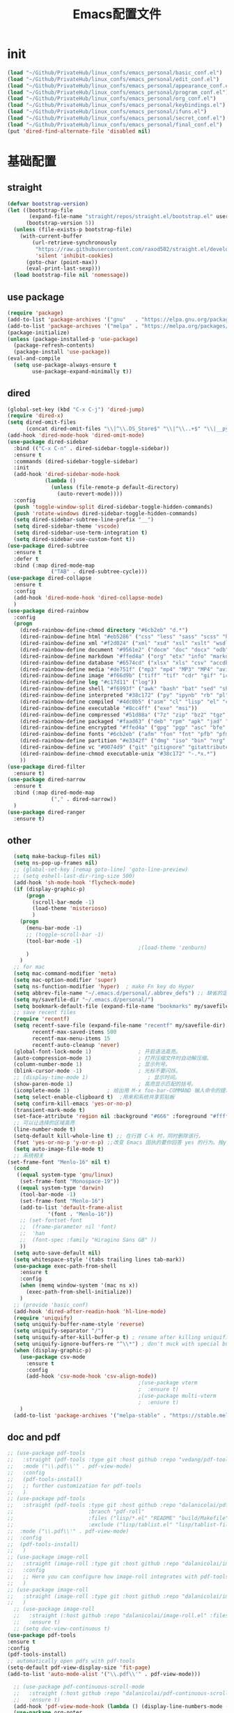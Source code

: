 #+TITLE: Emacs配置文件
* init
#+begin_src emacs-lisp :tangle ~/.emacs.d/init.el  :comments link
  (load "~/Github/PrivateHub/linux_confs/emacs_personal/basic_conf.el")
  (load "~/Github/PrivateHub/linux_confs/emacs_personal/edit_conf.el")
  (load "~/Github/PrivateHub/linux_confs/emacs_personal/appearance_conf.el")
  (load "~/Github/PrivateHub/linux_confs/emacs_personal/program_conf.el")
  (load "~/Github/PrivateHub/linux_confs/emacs_personal/org_conf.el")
  (load "~/Github/PrivateHub/linux_confs/emacs_personal/keybindings.el")
  (load "~/Github/PrivateHub/linux_confs/emacs_personal/ifuns.el")
  (load "~/Github/PrivateHub/linux_confs/emacs_personal/secret_conf.el")
  (load "~/Github/PrivateHub/linux_confs/emacs_personal/final_conf.el")
  (put 'dired-find-alternate-file 'disabled nil)
#+end_src
* 基础配置
** straight
#+begin_src emacs-lisp :tangle ~/Github/PrivateHub/linux_confs/emacs_personal/basic_conf.el  :comments link
  (defvar bootstrap-version)
  (let ((bootstrap-file
         (expand-file-name "straight/repos/straight.el/bootstrap.el" user-emacs-directory))
        (bootstrap-version 5))
    (unless (file-exists-p bootstrap-file)
      (with-current-buffer
          (url-retrieve-synchronously
           "https://raw.githubusercontent.com/raxod502/straight.el/develop/install.el"
           'silent 'inhibit-cookies)
        (goto-char (point-max))
        (eval-print-last-sexp)))
    (load bootstrap-file nil 'nomessage))
#+end_src
** use package
#+begin_src emacs-lisp :tangle ~/Github/PrivateHub/linux_confs/emacs_personal/basic_conf.el  :comments link
  (require 'package)
  (add-to-list 'package-archives '("gnu"   . "https://elpa.gnu.org/packages/"))
  (add-to-list 'package-archives '("melpa" . "https://melpa.org/packages/"))
  (package-initialize)
  (unless (package-installed-p 'use-package)
    (package-refresh-contents)
    (package-install 'use-package))
  (eval-and-compile
    (setq use-package-always-ensure t
          use-package-expand-minimally t))
#+end_src
** dired
#+begin_src emacs-lisp :tangle ~/Github/PrivateHub/linux_confs/emacs_personal/basic_conf.el  :comments link
  (global-set-key (kbd "C-x C-j") 'dired-jump)
  (require 'dired-x)
  (setq dired-omit-files
        (concat dired-omit-files "\\|^\\.DS_Store$" "\\|^\\..+$" "\\|__pycache__" "\\|.*\\.pyc$"))
  (add-hook 'dired-mode-hook 'dired-omit-mode)
  (use-package dired-sidebar
    :bind (("C-x C-n" . dired-sidebar-toggle-sidebar))
    :ensure t
    :commands (dired-sidebar-toggle-sidebar)
    :init
    (add-hook 'dired-sidebar-mode-hook
              (lambda ()
                (unless (file-remote-p default-directory)
                  (auto-revert-mode))))
    :config
    (push 'toggle-window-split dired-sidebar-toggle-hidden-commands)
    (push 'rotate-windows dired-sidebar-toggle-hidden-commands)
    (setq dired-sidebar-subtree-line-prefix "__")
    (setq dired-sidebar-theme 'vscode)
    (setq dired-sidebar-use-term-integration t)
    (setq dired-sidebar-use-custom-font t))
  (use-package dired-subtree
    :ensure t
    :defer t
    :bind (:map dired-mode-map
                ("TAB" . dired-subtree-cycle)))
  (use-package dired-collapse
    :ensure t
    :config
    (add-hook 'dired-mode-hook 'dired-collapse-mode)
    )
  (use-package dired-rainbow
    :config
    (progn
      (dired-rainbow-define-chmod directory "#6cb2eb" "d.*")
      (dired-rainbow-define html "#eb5286" ("css" "less" "sass" "scss" "htm" "html" "jhtm" "mht" "eml" "mustache" "xhtml"))
      (dired-rainbow-define xml "#f2d024" ("xml" "xsd" "xsl" "xslt" "wsdl" "bib" "json" "msg" "pgn" "rss" "yaml" "yml" "rdata"))
      (dired-rainbow-define document "#9561e2" ("docm" "doc" "docx" "odb" "odt" "pdb" "pdf" "ps" "rtf" "djvu" "epub" "odp" "ppt" "pptx"))
      (dired-rainbow-define markdown "#ffed4a" ("org" "etx" "info" "markdown" "md" "mkd" "nfo" "pod" "rst" "tex" "textfile" "txt"))
      (dired-rainbow-define database "#6574cd" ("xlsx" "xls" "csv" "accdb" "db" "mdb" "sqlite" "nc"))
      (dired-rainbow-define media "#de751f" ("mp3" "mp4" "MP3" "MP4" "avi" "mpeg" "mpg" "flv" "ogg" "mov" "mid" "midi" "wav" "aiff" "flac"))
      (dired-rainbow-define image "#f66d9b" ("tiff" "tif" "cdr" "gif" "ico" "jpeg" "jpg" "png" "psd" "eps" "svg"))
      (dired-rainbow-define log "#c17d11" ("log"))
      (dired-rainbow-define shell "#f6993f" ("awk" "bash" "bat" "sed" "sh" "zsh" "vim"))
      (dired-rainbow-define interpreted "#38c172" ("py" "ipynb" "rb" "pl" "t" "msql" "mysql" "pgsql" "sql" "r" "clj" "cljs" "scala" "js"))
      (dired-rainbow-define compiled "#4dc0b5" ("asm" "cl" "lisp" "el" "c" "h" "c++" "h++" "hpp" "hxx" "m" "cc" "cs" "cp" "cpp" "go" "f" "for" "ftn" "f90" "f95" "f03" "f08" "s" "rs" "hi" "hs" "pyc" ".java"))
      (dired-rainbow-define executable "#8cc4ff" ("exe" "msi"))
      (dired-rainbow-define compressed "#51d88a" ("7z" "zip" "bz2" "tgz" "txz" "gz" "xz" "z" "Z" "jar" "war" "ear" "rar" "sar" "xpi" "apk" "xz" "tar"))
      (dired-rainbow-define packaged "#faad63" ("deb" "rpm" "apk" "jad" "jar" "cab" "pak" "pk3" "vdf" "vpk" "bsp"))
      (dired-rainbow-define encrypted "#ffed4a" ("gpg" "pgp" "asc" "bfe" "enc" "signature" "sig" "p12" "pem"))
      (dired-rainbow-define fonts "#6cb2eb" ("afm" "fon" "fnt" "pfb" "pfm" "ttf" "otf"))
      (dired-rainbow-define partition "#e3342f" ("dmg" "iso" "bin" "nrg" "qcow" "toast" "vcd" "vmdk" "bak"))
      (dired-rainbow-define vc "#0074d9" ("git" "gitignore" "gitattributes" "gitmodules"))
      (dired-rainbow-define-chmod executable-unix "#38c172" "-.*x.*")
      ))
  (use-package dired-filter
    :ensure t)
  (use-package dired-narrow
    :ensure t
    :bind (:map dired-mode-map
                ("," . dired-narrow))
    )
  (use-package dired-ranger
    :ensure t)
#+end_src
** other
#+begin_src emacs-lisp :tangle ~/Github/PrivateHub/linux_confs/emacs_personal/basic_conf.el  :comments link
  (setq make-backup-files nil)
  (setq ns-pop-up-frames nil)
  ;; (global-set-key [remap goto-line] 'goto-line-preview)
  ;; (setq eshell-last-dir-ring-size 500)
  (add-hook 'sh-mode-hook 'flycheck-mode)
  (if (display-graphic-p)
      (progn
        (scroll-bar-mode -1)
        (load-theme 'misterioso)
        )
    (progn
      (menu-bar-mode -1)
      ;; (toggle-scroll-bar -1)
      (tool-bar-mode -1)
                                          ;(load-theme 'zenburn)
      )
    )
  ;; for mac
  (setq mac-command-modifier 'meta)
  (setq mac-option-modifier 'super)
  (setq ns-function-modifier 'hyper)  ; make Fn key do Hyper
  (setq abbrev-file-name "~/.emacs.d/personal/.abbrev_defs") ;; 缺省的定义缩写的文件。
  (setq my/savefile-dir "~/.emacs.d/personal/")
  (setq bookmark-default-file (expand-file-name "bookmarks" my/savefile-dir)) ;; 缺省书签文件的路径及文件名。
  ;; save recent files
  (require 'recentf)
  (setq recentf-save-file (expand-file-name "recentf" my/savefile-dir)
        recentf-max-saved-items 500
        recentf-max-menu-items 15
        recentf-auto-cleanup 'never)
  (global-font-lock-mode 1)               ; 开启语法高亮。
  (auto-compression-mode 1)               ; 打开压缩文件时自动解压缩。
  (column-number-mode 1)                  ; 显示列号。
  (blink-cursor-mode -1)                  ; 光标不要闪烁。
  ;; (display-time-mode 1)                   ; 显示时间。
  (show-paren-mode 1)                     ; 高亮显示匹配的括号。
  (icomplete-mode 1)            ; 给出用 M-x foo-bar-COMMAND 输入命令的提示。
  (setq select-enable-clipboard t)  ;用来和系统共享剪贴板
  (setq confirm-kill-emacs 'yes-or-no-p)
  (transient-mark-mode t)
  (set-face-attribute 'region nil :background "#666" :foreground "#ffffff")
  ;; 可以让选择的区域高亮
  (line-number-mode t)
  (setq-default kill-whole-line t) ;; 在行首 C-k 时，同时删除该行。
  (fset 'yes-or-no-p 'y-or-n-p) ;;改变 Emacs 固执的要你回答 yes 的行为。按y或空格键表示yes,n表示no。
  (setq auto-image-file-mode t)
  ;; 系统相关
(set-frame-font "Menlo-16" nil t)
  (cond
   ((equal system-type 'gnu/linux)
    (set-frame-font "Monospace-19"))
   ((equal system-type 'darwin)
    (tool-bar-mode -1)
    (set-frame-font "Menlo-16")
    (add-to-list 'default-frame-alist
             '(font . "Menlo-16"))
    ;; (set-fontset-font
    ;;  (frame-parameter nil 'font)
    ;;  'han
    ;;  (font-spec :family "Hiragino Sans GB" ))
    ))
  (setq auto-save-default nil)
  (setq whitespace-style '(tabs trailing lines tab-mark))
  (use-package exec-path-from-shell
    :ensure t
    :config
    (when (memq window-system '(mac ns x))
      (exec-path-from-shell-initialize))
    )
  ;; (provide 'basic_conf)
  (add-hook 'dired-after-readin-hook 'hl-line-mode)
  (require 'uniquify)
  (setq uniquify-buffer-name-style 'reverse)
  (setq uniquify-separator "/")
  (setq uniquify-after-kill-buffer-p t) ; rename after killing uniquified
  (setq uniquify-ignore-buffers-re "^\\*") ; don't muck with special buffers
  (when (display-graphic-p)
    (use-package csv-mode
      :ensure t
      :config
      (add-hook 'csv-mode-hook 'csv-align-mode))
                                          ;(use-package vterm
                                          ;  :ensure t)
                                          ;(use-package multi-vterm
                                          ;  :ensure t)
    )
  (add-to-list 'package-archives '("melpa-stable" . "https://stable.melpa.org/packages/") t)
#+end_src
** doc and pdf
#+begin_src emacs-lisp :tangle ~/Github/PrivateHub/linux_confs/emacs_personal/basic_conf.el  :comments link
  ;; (use-package pdf-tools
  ;;   :straight (pdf-tools :type git :host github :repo "vedang/pdf-tools")
  ;;   :mode ("\\.pdf\\'" . pdf-view-mode)
  ;;   :config
  ;;   (pdf-tools-install)
  ;;   ;; further customization for pdf-tools
  ;;   )
  ;; (use-package pdf-tools
  ;;   :straight (pdf-tools :type git :host github :repo "dalanicolai/pdf-tools"
  ;;                        :branch "pdf-roll"
  ;;                        :files ("lisp/*.el" "README" "build/Makefile" "build/server")
  ;;                        :exclude ("lisp/tablist.el" "lisp/tablist-filter.el"))
  ;;  :mode ("\\.pdf\\'" . pdf-view-mode)
  ;;  :config
  ;;  (pdf-tools-install)
  ;;   )
  ;; (use-package image-roll
  ;;   :straight (image-roll :type git :host github :repo "dalanicolai/image-roll.el")
  ;;   :config
  ;;   ;; Here you can configure how image-roll integrates with pdf-tools if necessary
  ;;   )
  ;; (use-package image-roll
  ;;   :straight (image-roll :type git :host github :repo "dalanicolai/image-roll.el")
  ;;   )
    ;; (use-package image-roll
    ;;   :straight (:host github :repo "dalanicolai/image-roll.el" :files ("dist" "*.el"))
    ;;   :ensure t)
    ;; (setq doc-view-continuous t)
  (use-package pdf-tools
  :ensure t
  :config
  (pdf-tools-install)
  ;; automatically open pdfs with pdf-tools
  (setq-default pdf-view-display-size 'fit-page)
  (add-to-list 'auto-mode-alist '("\\.pdf\\'" . pdf-view-mode)))
  
    ;; (use-package pdf-continuous-scroll-mode
    ;;   :straight (:host github :repo "dalanicolai/pdf-continuous-scroll-mode.el" :files ("dist" "*.el"))
    ;;   :ensure t)
    (add-hook 'pdf-view-mode-hook (lambda () (display-line-numbers-mode -1)))
    (use-package org-noter
    :ensure t )
    (use-package devdocs
      :ensure t
      :config
      (global-set-key (kbd "C-h D") 'devdocs-lookup)
      )
    (use-package devdocs-browser
      :ensure t)
#+end_src
** emacs server
#+begin_src emacs-lisp
  ;; emacs server, client 可以在终端使用 /Applications/Emacs\ 2.app/Contents/MacOS/bin/emacsclient ifuns.el &来启动
  (when (display-graphic-p)
    (server-start)
    )
#+end_src
** terminal
#+begin_src emacs-lisp :tangle ~/Github/PrivateHub/linux_confs/emacs_personal/basic_conf.el  :comments link
  (use-package vterm
    :when (memq window-system '(mac ns x pgtk))
    :bind (:map vterm-mode-map
                ("C-y" . vterm-yank)
                ("M-y" . vterm-yank-pop)
                ("C-k" . vterm-send-C-k-and-kill))
    :init
    (setq vterm-shell "zsh")
    :config
    (setq vterm-always-compile-module t)
    (setq vterm-buffer-name-string "vterm %s")
    (defun vterm-send-C-k-and-kill ()
      "Send `C-k' to libvterm, and put content in kill-ring."
      (interactive)
      (kill-ring-save (point) (vterm-end-of-line))
      (vterm-send-key "k" nil nil t)))
  (use-package vterm-toggle
    :when (memq window-system '(mac ns x pgtk))
    ;; :bind (([f8] . vterm-toggle)
    ;;        ([f9] . vterm-compile)
    ;;        :map vterm-mode-map
    ;;        ([f8] . vterm-toggle)
    ;;        ([(control return)] . vterm-toggle-insert-cd))
    :config
    (setq vterm-toggle-cd-auto-create-buffer nil)
    (defvar vterm-compile-buffer nil)
    (defun vterm-compile ()
      "Compile the program including the current buffer in `vterm'."
      (interactive)
      (setq compile-command (compilation-read-command compile-command))
      (let ((vterm-toggle-use-dedicated-buffer t)
            (vterm-toggle--vterm-dedicated-buffer (if (vterm-toggle--get-window)
                                                      (vterm-toggle-hide)
                                                    vterm-compile-buffer)))
        (with-current-buffer (vterm-toggle-cd)
          (setq vterm-compile-buffer (current-buffer))
          (rename-buffer "*vterm compilation*")
          (compilation-shell-minor-mode 1)
          (vterm-send-M-w)
          (vterm-send-string compile-command t)
          (vterm-send-return)))))
#+end_src
* 项目管理
** magit
#+begin_src emacs-lisp :tangle ~/Github/PrivateHub/linux_confs/emacs_personal/basic_conf.el  :comments link
  (use-package magit
    :ensure t
    )
  (use-package magit-delta
    :hook (magit-mode . magit-delta-mode))
#+end_src
* edit
** 光标移动
#+begin_src emacs-lisp :tangle ~/Github/PrivateHub/linux_confs/emacs_personal/edit_conf.el  :comments link
  (use-package smartscan
    :ensure t
    :config
    (add-hook 'prog-mode-hook 'smartscan-mode)
    (add-hook 'org-mode-hook 'smartscan-mode)
    (add-hook 'dired-mode-hook 'smartscan-mode)
    )
  ;; enable a more powerful jump back function from ace jump mode
  (use-package ace-jump-mode
    :ensure t
    :config
    (define-key global-map (kbd "C-c SPC") 'ace-jump-mode)
    (autoload
      'ace-jump-mode-pop-mark
      "ace-jump-mode"
      "Ace jump back:-)"
      t)
    (eval-after-load "ace-jump-mode"
      '(ace-jump-mode-enable-mark-sync))
    )
  
(use-package ace-pinyin
    :ensure t
    :config
    (setq ace-pinyin-use-avy nil)
    (ace-pinyin-global-mode +1)
    (global-set-key (kbd "s-i pj") 'ace-pinyin-jump-char)
    )
#+end_src
** 选择和拷贝
#+begin_src emacs-lisp :tangle ~/Github/PrivateHub/linux_confs/emacs_personal/edit_conf.el  :comments link
  (use-package expand-region
    :bind ("C-=" . er/expand-region))
  ;; alt-w b 拷贝当前文件的路径
  (use-package easy-kill
    :ensure t
    :config
    (global-set-key [remap kill-ring-save] 'easy-kill)
    (global-set-key [remap mark-sexp] 'easy-mark)
    )
#+end_src
** bookmark
*** bm
#+begin_src emacs-lisp :tangle ~/Github/PrivateHub/linux_confs/emacs_personal/edit_conf.el  :comments link
  (use-package bm
    :ensure t
    :demand t
    :init
    (setq bm-restore-repository-on-load t)
    :config
    (setq bm-cycle-all-buffers t)
    (setq bm-repository-file "~/.emacs.d/bm-repository")
    (setq-default bm-buffer-persistence t)
    (add-hook 'after-init-hook 'bm-repository-load)
    (add-hook 'kill-buffer-hook #'bm-buffer-save)
    (add-hook 'kill-emacs-hook #'(lambda nil
                                   (bm-buffer-save-all)
                                   (bm-repository-save)))
    (add-hook 'after-save-hook #'bm-buffer-save)
    (add-hook 'find-file-hooks   #'bm-buffer-restore)
    (add-hook 'after-revert-hook #'bm-buffer-restore)
    (add-hook 'vc-before-checkin-hook #'bm-buffer-save)
    (setq bm-marker 'bm-marker-right)
    (global-set-key (kbd "<left-fringe> <M-mouse-1>") 'bm-toggle-mouse)
    (global-set-key (kbd "s-i bn") 'bm-next)
    (global-set-key (kbd "s-i bp") 'bm-previous)
    (global-set-key (kbd "s-i bt") 'bm-toggle)
    (global-set-key (kbd "s-i bl") 'bm-show-all)
    )
#+end_src
*** bookmark-int-project
#+begin_src emacs-lisp :tangle ~/Github/PrivateHub/linux_confs/emacs_personal/edit_conf.el  :comments link
  (use-package bookmark-in-project
    :ensure t
    :commands (bookmark-in-project-jump
               bookmark-in-project-jump-next
b               bookmark-in-project-jump-previous
               bookmark-in-project-delete-all)
    :bind (
           ;; ("s-i pbl" . bookmark-in-project-jump)
           ("s-i pbn" . bookmark-in-project-jump-next)
           ("s-i pbt" . bookmark-in-project-toggle)
           ("s-i pbp" . bookmark-in-project-jump-previous)
           ("s-i pbd" . bookmark-in-project-delete-all)
           ))
  (load-library "bookmark-in-project")
  (defun my/bookmark-in-project-jump ()
    "Jump to a bookmark in the current project."
    (interactive)
    (bookmark-maybe-load-default-file)
    (bookmark-in-project--jump-impl #'bookmark-jump))
  (global-set-key (kbd "s-i pbl") 'my/bookmark-in-project-jump)
#+end_src
** 配对的括号编辑
*** change-inner
#+begin_src emacs-lisp :tangle ~/Github/PrivateHub/linux_confs/emacs_personal/edit_conf.el  :comments link
  (use-package change-inner
    :ensure t
    :config
    :bind (("s-i ci" . change-inner)
           ("s-i co" . change-outer)
           )
    )
#+end_src
*** embrace
#+begin_src emacs-lisp :tangle ~/Github/PrivateHub/linux_confs/emacs_personal/edit_conf.el  :comments link
  ;; 删除修改配对的括号，这里的括号包括：(),[],{},<>,单引号，双引号
  (use-package embrace
    :ensure t
    :bind (("s-i ," . embrace-commander))
    )
#+end_src
** basic
#+begin_src emacs-lisp :tangle ~/Github/PrivateHub/linux_confs/emacs_personal/edit_conf.el  :comments link
  (when (display-graphic-p)
    ;; Do any keybindings and theme setup here
    (use-package gnuplot
      :ensure t)
    (use-package gnuplot-mode
      :ensure t)
    (use-package helm-chrome
      :ensure t)
    (use-package diminish
      :ensure t)
    (use-package visual-regexp
      :ensure t)
    (use-package visual-regexp-steroids
      :ensure t
      :config
      (define-key global-map (kbd "C-c q") 'vr/query-replace)
      )
    ;; for forge
                                          ;(setq auth-sources '("~/.authinfo"))
                                          ;(use-package forge
                                          ;  :ensure t
                                          ;  )
                                          ;(with-eval-after-load 'magit
                                          ;  (require 'forge))
                                          ;(with-eval-after-load 'forge
                                          ;  (add-to-list 'forge-alist
                                          ;               '("gitlab.mobvista.com"
                                          ;                 "gitlab.mobvista.com/api/v4"
                                          ;                 "gitlab.mobvista.com"
                                          ;                 forge-gitlab-repository)))
    ;;google this
    (use-package google-this
      :ensure t
      :config
      (google-this-mode 1)
      (global-set-key (kbd "C-c g") 'google-this-mode-submap)
      )
    ;; youtube
    (use-package helm-youtube
      :ensure t
      :config
      (setq helm-youtube-key "AIzaSyAQB8odOXYv46YR-x0Dk7BZbVTnWVYL4oM")
      (define-key global-map (kbd "C-c y") 'helm-youtube)
      )
    (use-package good-scroll
      :ensure t
      :config
      (good-scroll-mode -1)
      )
    (use-package beacon
      :ensure t
      :config
      (beacon-mode -1)
      )
    (use-package key-chord
      :ensure t
      :config
      (key-chord-mode 1)
      (key-chord-define-global "hj"     'undo)
      )
    (use-package which-key
      :ensure t
      :config
      (which-key-mode)
      )
    (use-package zop-to-char
      :ensure t
      :config
      (global-set-key (kbd "M-z") 'zop-up-to-char)
      (global-set-key (kbd "M-Z") 'zop-to-char)
      )
    (setq package-check-signature nil)
    (use-package undo-tree
      :ensure t
      :config
      (undo-tree-mode)
      (setq undo-tree-history-directory-alist
            `((".*" . ,temporary-file-directory)))
      (setq undo-tree-auto-save-history t)
      (global-undo-tree-mode)
      )
    (use-package crux
      :ensure t)
    (use-package anzu
      :ensure t
      :config
      (global-anzu-mode)
      (global-set-key (kbd "M-%") 'anzu-query-replace)
      (global-set-key (kbd "C-M-%") 'anzu-query-replace-regexp)
      )
    (use-package zenburn-theme
      :ensure t
      ;; :config
      ;; (load-theme 'zenburn t)
      )
    ;; (use-package openwith
    ;;   :ensure t
    ;;   :config
    ;;   (when (require 'openwith nil 'noerror)
    ;;     (setq openwith-associations
    ;;           (list
    ;;            (list (openwith-make-extension-regexp
    ;;                   '("doc" "docx" "xls" "ppt" "pptx" "docx" "pdf"))
    ;;                  "open"
    ;;                  '(file))
    ;;            (list (openwith-make-extension-regexp
    ;;                   '("pdf" "ps" "ps.gz" "dvi"))
    ;;                  "open"
    ;;                  '(file))
    ;;            ))
    ;;     (openwith-mode 1))
    ;;   )
    )
  (use-package browse-kill-ring
    :disabled
    :ensure t
    :config
    (browse-kill-ring-default-keybindings)
    (global-set-key (kbd "s-y") 'browse-kill-ring)
    ;; 有了helm-show-kill-ring 就够用了
    )
  (use-package transpose-frame
    :ensure t
    )
  (display-line-numbers-mode)
  (use-package which-key
    :config
    (which-key-mode))
  ;; ace-pinyin and evil-numbers 可能不兼容copilot
  ;; (use-package evil-numbers
  ;;   :ensure t
  ;;   :config
  ;;   (global-set-key (kbd "C-c +") 'evil-numbers/inc-at-pt)
  ;;   (global-set-key (kbd "C-c -") 'evil-numbers/dec-at-pt)
  ;;   (global-set-key (kbd "C-c C-+") 'evil-numbers/inc-at-pt-incremental)
  ;;   (global-set-key (kbd "C-c C--") 'evil-numbers/dec-at-pt-incremental)
  ;;   )
#+end_src
* appearance
** theme
*** doom-themes
#+begin_src emacs-lisp :tangle ~/Github/PrivateHub/linux_confs/emacs_personal/appearance_conf.el  :comments link
  (use-package doom-themes
    :ensure t
    :config
    ;; Global settings (defaults)
    (setq doom-themes-enable-bold t    ; if nil, bold is universally disabled
          doom-themes-enable-italic t) ; if nil, italics is universally disabled
    ;; (load-theme 'doom-zenburn t)
    ;; (load-theme 'doom-snazzy t)
    (load-theme 'doom-zenburn t)
    (doom-themes-visual-bell-config)
    (doom-themes-neotree-config)
    (setq doom-themes-treemacs-theme "doom-atom") ; use "doom-colors" for less minimal icon theme
    (doom-themes-treemacs-config)
    (doom-themes-org-config))
#+end_src
*** helm-themes
#+begin_src emacs-lisp :tangle ~/Github/PrivateHub/linux_confs/emacs_personal/appearance_conf.el  :comments link
  (use-package helm-themes
    :ensure t
    )
#+end_src
** window
#+begin_src emacs-lisp :tangle ~/Github/PrivateHub/linux_confs/emacs_personal/appearance_conf.el  :comments link
  (use-package ace-window
    :ensure t
    :bind (("C-x o" . ace-window)))
  (use-package workgroups2
    :ensure t
    :init
    (setq wg-prefix-key "C-c w")
    (setq wg-session-file "~/.emacs.d/.emacs_workgroups")
    :config
    (workgroups-mode 1))
  (winner-mode 1)
#+end_src
** rainbow
#+begin_src emacs-lisp :tangle ~/Github/PrivateHub/linux_confs/emacs_personal/appearance_conf.el  :comments link
  (use-package rainbow-delimiters
    :ensure t
    :config
    (add-hook 'prog-mode-hook 'rainbow-delimiters-mode)
    (add-hook 'org-mode-hook 'rainbow-delimiters-mode)
    )
#+end_src
** doom-modeline
#+begin_src emacs-lisp :tangle ~/Github/PrivateHub/linux_confs/emacs_personal/appearance_conf.el  :comments link
(prefer-coding-system 'utf-8)
(set-default-coding-systems 'utf-8)
(set-terminal-coding-system 'utf-8)
(set-keyboard-coding-system 'utf-8)
(setq default-buffer-file-coding-system 'utf-8)
(setq system-time-locale "zh_CN.UTF-8")
  (when (display-graphic-p)
    ;; Do any keybindings and theme setup here
    (setenv "JAVA_HOME" "/Library/Java/JavaVirtualMachines/adoptopenjdk-8.jdk/Contents/Home")
    (use-package all-the-icons
      :ensure t)
    (use-package all-the-icons-ivy-rich
      :ensure t
      :config
      (all-the-icons-ivy-rich-mode 1)
      )
    (use-package all-the-icons-dired
      :ensure t
      :config
      (add-hook 'dired-mode-hook 'all-the-icons-dired-mode)
      )
    (use-package doom-modeline
      :ensure t
      :hook (after-init . doom-modeline-mode)
      :config
      (setq doom-modeline-env-version t)
      (setq doom-modeline-env-enable-python t)
      (setq doom-modeline-env-enable-ruby t)
      (setq doom-modeline-env-enable-perl t)
      (setq doom-modeline-env-enable-go t)
      (setq doom-modeline-env-enable-elixir t)
      (setq doom-modeline-env-enable-rust t)
      (setq doom-modeline-buffer-encoding t)
      (setq doom-modeline-workspace-name t)
      (setq doom-modeline-buffer-file-name-style 'buffer-name)
      :custom-face
      (mode-line ((t (:height 1.0))))
      (mode-line-inactive ((t (:height 1.0))))
      :custom
      (doom-modeline-height 18)
      (doom-modeline-bar-width 10)
      (doom-modeline-lsp t)
      (doom-modeline-github t)
      (doom-modeline-mu4e nil)
      (doom-modeline-irc t)
      (doom-modeline-buffer-encoding t)
      (doom-modeline-battery t)
      ;; (doom-modeline-minor-modes t)
      ;; (doom-modeline-persp-name nil)
      (doom-modeline-major-mode-icon t)
      )
    (with-eval-after-load 'sr-speedbar
      (add-hook 'speedbar-visiting-file-hook
                #'(lambda () (select-window (next-window))) t))
    ;; (use-package neotree
    ;;   :ensure t
    ;;   )
    )
#+end_src
* program
** appearance
*** 边栏
#+begin_src emacs-lisp :tangle ~/Github/PrivateHub/linux_confs/emacs_personal/program_conf.el  :comments link
  (when (display-graphic-p)
    (use-package treemacs
      :ensure t
      :bind
      (:map global-map
            ([f8]       . treemacs-select-window)
            )
      )
    )
#+end_src
*** code folding
#+begin_src emacs-lisp :tangle ~/Github/PrivateHub/linux_confs/emacs_personal/program_conf.el  :comments link
  ;;hide and show
  (add-hook 'emacs-lisp-mode-hook 'hs-minor-mode)
  (add-hook 'python-mode-hook 'hs-minor-mode)
  (add-hook 'go-mode 'hs-minor-mode)
  (add-hook 'c++-mode 'hs-minor-mode)
  (add-hook 'prog-mode-hook 'outline-minor-mode)
  (add-hook 'prog-mode-hook 'hs-minor-mode)
  ;; (use-package bicycle
  ;;   :bind (:map outline-minor-mode-map
  ;;               ([C-tab] . bicycle-cycle)
  ;;               ([S-tab] . bicycle-cycle-global))
  ;;   )
  (use-package yafolding
    :bind (:map yafolding-mode-map
                ([C-tab] . yafolding-toggle-element)
                ([S-tab] . yafolding-toggle-all))
    :config
    (add-hook 'prog-mode-hook 'yafolding-mode)
    )
  (use-package outline-minor-faces
    :after outline
    :config
    (add-hook 'outline-minor-mode-hook #'outline-minor-faces-mode))
#+end_src
** documentation
#+begin_src emacs-lisp :tangle ~/Github/PrivateHub/linux_confs/emacs_personal/program_conf.el  :comments link
    (use-package dash-at-point
      :ensure t
      :config
      (global-set-key (kbd "s-i dp") 'dash-at-point)
      (global-set-key (kbd "s-i dw") 'dash-at-point-with-docset)
      )
#+end_src
** 补全
#+begin_src emacs-lisp :tangle ~/Github/PrivateHub/linux_confs/emacs_personal/program_conf.el  :comments link
  (use-package company
    :ensure t
    :hook (scala-mode . company-mode)
    :config
    (add-hook 'after-init-hook 'global-company-mode)
    (define-key company-search-map (kbd "C-n") 'company-select-next)
    (define-key company-search-map (kbd "C-p") 'company-select-previous)
    (define-key company-active-map (kbd "M-<") 'company-select-first)
    (define-key company-active-map (kbd "M->") 'company-select-last)
    (setq lsp-completion-provider :capf)
    :custom
    (company-minimum-prefix-length 3)
    (company-idle-delay 0.0))
  (use-package copilot
    :straight (:host github :repo "zerolfx/copilot.el" :files ("dist" "*.el"))
    :ensure t
    :config
    (setq copilot-network-proxy '(:host "127.0.0.1" :port 61491))
    )
  (add-hook 'prog-mode-hook 'copilot-mode)
  (with-eval-after-load 'company
    (delq 'company-preview-if-just-one-frontend company-frontends))
  (define-key copilot-completion-map (kbd "<tab>") 'copilot-accept-completion)
  (define-key copilot-completion-map (kbd "TAB") 'copilot-accept-completion)
#+end_src
** helm
#+begin_src emacs-lisp :tangle ~/Github/PrivateHub/linux_confs/emacs_personal/program_conf.el  :comments link
  ;; helm
  (use-package helm
    :ensure t
    :config
    (setq helm-locate-fuzzy-match nil)
    (setq helm-locate-command "mdfind -name %s %s")
    (setq locate-command "mdfind")
    ;; (setq helm-follow-mode-persistent t)
    (global-set-key (kbd "C-c h") 'helm-command-prefix)
    (global-set-key (kbd "M-x") 'helm-M-x)
    (global-set-key (kbd "M-y") 'helm-show-kill-ring)
    (global-set-key (kbd "C-x b") 'helm-mini)
    (global-set-key (kbd "C-x C-b") 'helm-buffers-list)
    (global-set-key (kbd "C-x C-f") 'helm-find-files)
    (global-set-key (kbd "C-x r b") #'helm-filtered-bookmarks)
    (set-face-attribute 'helm-selection nil
                        :background "lime green"
                        :foreground "black")
    (setq
     helm-split-window-in-side-p           t
                                          ; open helm buffer inside current window,
                                          ; not occupy whole other window
     helm-move-to-line-cycle-in-source     t
                                          ; move to end or beginning of source when
                                          ; reaching top or bottom of source.
     helm-ff-search-library-in-sexp        t
                                          ; search for library in `require' and `declare-function' sexp.
     helm-scroll-amount                    8
                                          ; scroll 8 lines other window using M-<next>/M-<prior>
     helm-ff-file-name-history-use-recentf t
     ;; Allow fuzzy matches in helm semantic
     helm-semantic-fuzzy-match t
     helm-imenu-fuzzy-match    t)
    ;; Have helm automaticaly resize the window
    (helm-autoresize-mode 1)
    (setq rtags-use-helm t)
    (setq helm-buffer-max-length nil)
    )
  (use-package helm-projectile
    :ensure t
    :config
    (helm-projectile-on)
    (setq projectile-completion-system 'helm)
    )
  (use-package helm-swoop
    :ensure t
    :config
    (global-set-key (kbd "M-i") 'helm-swoop)
    (global-set-key (kbd "C-c M-i") 'helm-multi-swoop)
    (global-set-key (kbd "C-x M-i") 'helm-multi-swoop-all)
    ;; When doing isearch, hand the word over to helm-swoop
    (define-key isearch-mode-map (kbd "M-i") 'helm-swoop-from-isearch)
    ;; From helm-swoop to helm-multi-swoop-all
    (define-key helm-swoop-map (kbd "M-i") 'helm-multi-swoop-all-from-helm-swoop)
    ;; When doing evil-search, hand the word over to helm-swoop
    ;; (define-key evil-motion-state-map (kbd "M-i") 'helm-swoop-from-evil-search)
    ;; Instead of helm-multi-swoop-all, you can also use helm-multi-swoop-current-mode
    (define-key helm-swoop-map (kbd "M-m") 'helm-multi-swoop-current-mode-from-helm-swoop)
    ;; Move up and down like isearch
    (define-key helm-swoop-map (kbd "C-r") 'helm-previous-line)
    (define-key helm-swoop-map (kbd "C-s") 'helm-next-line)
    (define-key helm-multi-swoop-map (kbd "C-r") 'helm-previous-line)
    (define-key helm-multi-swoop-map (kbd "C-s") 'helm-next-line)
    )
  (use-package helm-ag
    :ensure t)
  (defun my-helm-ag-thing-at-point ()
    "Search the symbol at point with `helm-ag'."
    (interactive)
    (let ((helm-ag-insert-at-point 'symbol))
      (helm-projectile-ag)
      ;; (helm-do-ag-project-root)
      ))
  (global-set-key (kbd "M-I") 'my-helm-ag-thing-at-point)
  (use-package helm-ls-git
    :ensure t
    )
  (use-package helm-ctest
    :ensure t
    )
  (use-package helm-flycheck
    :ensure t
    :config
    (eval-after-load 'flycheck
      '(define-key flycheck-mode-map (kbd "C-c ! h") 'helm-flycheck))
    )
  ;; (require 'swiper-helm)
  (use-package helm-bm
    :ensure t
    )
#+end_src
** lsp
#+begin_src emacs-lisp :tangle ~/Github/PrivateHub/linux_confs/emacs_personal/program_conf.el  :comments link
      ;; lsp related
      (use-package lsp-mode
        :ensure t
        :hook
        (scala-mode . lsp)
        (lsp-mode . lsp-lens-mode)
        (python-mode . lsp)
        (c++-mode . lsp)
        (sh-mode . lsp-deferred)
        (yaml-mode . lsp)
        :init
        (setq lsp-bash-server-command '("bash-language-server" "start"))
        :config
        ;; Uncomment following section if you would like to tune lsp-mode performance according to
        ;; https://emacs-lsp.github.io/lsp-mode/page/performance/
        ;; (setq gc-cons-threshold 100000000) ;; 100mb
        ;; (setq read-process-output-max (* 1024 1024)) ;; 1mb
        ;; (setq lsp-idle-delay 0.500)
        ;; (setq lsp-log-io nil)
        ;; (setq lsp-completion-provider :capf)
        (setq lsp-prefer-flymake nil)
        ;; Makes LSP shutdown the metals server when all buffers in the project are closed.
        ;; https://emacs-lsp.github.io/lsp-mode/page/settings/mode/#lsp-keep-workspace-alive
        (setq lsp-keep-workspace-alive nil))
    (with-eval-after-load 'flycheck
      (add-to-list 'flycheck-disabled-checkers 'python-flake8)
      (flycheck-add-next-checker 'python-pylint
                                 '(warning . python-flake8)))
    ;; Disable pylint for lsp-mode
    (setq lsp-pyls-plugins-pycodestyle-enabled nil)
    (setq lsp-pyls-plugins-flake8-enabled t)
  
      ;; Add metals backend for lsp-mode
      (use-package lsp-metals
        :ensure t)
      (when (display-graphic-p)
        ;; Do any keybindings and theme setup here
        (use-package lsp-ui
          :ensure t
          :commands lsp-ui-mode)
        (use-package posframe
          :ensure t)
        (use-package dap-mode
          :ensure t
          :hook
          (lsp-mode . dap-mode)
          (lsp-mode . dap-ui-mode))
        (use-package helm-lsp
          :ensure t
          :config
          (define-key lsp-mode-map [remap xref-find-apropos] #'helm-lsp-workspace-symbol)
          )
        (use-package lsp-treemacs
          :ensure t)
        )
    (defun my/python-mode-setup ()
    (setq lsp-pylsp-configuration-sources ["pycodestyle"])
    (setq lsp-pylsp-plugins-pydocstyle-enabled t)
    (setq lsp-pylsp-plugins-pydocstyle-ignore ["D100" "D101" "D203", "D107", "D105", "D104", "D102", "D103", "D106", "D401", "D413", "D202", "D204", "D213", "D406", "D407", "D408", "D409", "D410", "D411", "D412", "D415", "D416", "D417", "D418", "D419", "D420", "D421", "D422", "D423", "D424", "D425", "D426", "D427", "D428", "D429", "D430", "D431", "D432", "D433", "D434", "D435", "D436", "D437", "D438", "D439", "D440", "D441", "D442", "D443", "D444", "D445", "D446", "D447", "D448", "D449", "D450", "D451", "D452", "D453", "D454", "D455", "D456", "D457", "D458", "D459", "D460", "D461", "D462", "D463", "D464", "D465", "D466", "D467", "D468", "D469", "D470", "D471", "D472", "D473", "D474", "D475", "D476", "D477", "D478", "D479", "D480", "D481", "D482", "D483", "D484", "D485", "D486", "D487", "D488", "D489", "D490", "D491", "D492", "D493", "D494", "D495", "D496", "D497", "D498", "D499", "D500", "D501", "D502", "D503", "D504", "D505", "D506", "D507", "D508", "D509", "D510", "D511", "D512", "D513", "D514", "D515", "D516", "D517", "D518", "D519", "D520", "D521", "D522"]))

  (add-hook 'python-mode-hook #'my/python-mode-setup)
#+end_src
** 语法检测
*** flymake
#+begin_src emacs-lisp :tangle ~/Github/PrivateHub/linux_confs/emacs_personal/program.el  :comments link
  (remove-hook 'prog-mode-hook 'flymake-mode)
  (remove-hook 'find-file-hook 'flymake-mode)
  (use-package python
    :mode ("\\.py" . python-mode)
    :ensure t
    :config
    (flymake-mode) ;
  )
  ;; ;; Redefine flymake-mode to do nothing
  ;; (defun flymake-mode (&optional arg)
  ;;   "Disable flymake mode."
  ;;   (interactive)
  ;;   ;; Do nothing
  ;;   )
#+end_src
*** flycheck
#+begin_src emacs-lisp :tangle ~/Github/PrivateHub/linux_confs/emacs_personal/program_conf.el  :comments link
  (use-package flycheck
    :ensure t
    :init
    (global-flycheck-mode)
    (setq flycheck-checkers '(lsp-ui))
    )
#+end_src
** 项目管理
#+begin_src emacs-lisp :tangle ~/Github/PrivateHub/linux_confs/emacs_personal/program_conf.el  :comments link
  (use-package projectile
    :ensure t
    :config
    (projectile-global-mode)
    (define-key projectile-mode-map (kbd "C-c p") 'projectile-command-map)
    (setq projectile-switch-project-action 'projectile-dired)
    (setq projectile-project-search-path '("~/Gitlab/offline/" "~/Gitlab/online/" "~/Github/PrivateHub"))
    (projectile-register-project-type 'java '("pom.xml")
                                      :compile "mvn compile"
                                      :test "mvn test"
                                      :run "mvn package"
                                      :test-suffix "Test")
    )
#+end_src
** other
#+begin_src emacs-lisp :tangle ~/Github/PrivateHub/linux_confs/emacs_personal/program_conf.el  :comments link
  (use-package quickrun
    :ensure t
    :config
    (quickrun-add-command "c++/c11"
      '((:command . "g++")
        (:exec    . ("%c -std=c++11 %o -o %e %s"
                     "%e %a"))
        (:remove  . ("%e")))
      :default "c++")
    )
  ;; Enable scala-mode and sbt-mode
  ;; eglot metal 的配置
  ;; (use-package eglot
  ;;   :pin melpa-stable
  ;;   ;; (optional) Automatically start metals for Scala files.
  ;;   ;; :hook (scala-mode . eglot-ensure)
  ;;   :config
  ;;   (setq eldoc-echo-area-use-multiline-p nil)
  ;;   ;; (add-hook 'eglot--managed-mode-hook (lambda () (flymake-mode -1)))
  ;;   )
  ;;需要安装metals-emacs
  ;; sudo coursier bootstrap \
  ;;   --java-opt -XX:+UseG1GC \
  ;;   --java-opt -XX:+UseStringDeduplication  \
  ;;   --java-opt -Xss4m \
  ;;   --java-opt -Xms100m \
  ;;   org.scalameta:metals_2.13:0.11.10 \
  ;;   -o /usr/local/bin/metals-emacs -f
  (setq lsp-pyls-plugins-pycodestyle-enabled nil)
  ;; other important
  (use-package wgrep
    :ensure t)
  (use-package multiple-cursors
    :ensure t
    :bind (("C->"           . mc/mark-next-like-this)
           ("C-<"           . mc/mark-previous-like-this)
           ("C-M->"         . mc/skip-to-next-like-this)
           ("C-M-<"         . mc/skip-to-previous-like-this)
           ("C-c C-<"       . mc/mark-all-like-this)
           ("C-S-c C-S-c"   . mc/edit-lines)
           ("C-S-<mouse-1>" . mc/add-cursor-on-click)
           :map mc/keymap
           ("C-|" . mc/vertical-align-with-space))
    :config
    (setq mc/insert-numbers-default 1))
  ;; yasnippet
  (when (display-graphic-p)
    (use-package auto-highlight-symbol
      :ensure t
      :config
      (global-auto-highlight-symbol-mode t)
      )
    (use-package projectile-rails
      :ensure t
      :config
      (projectile-rails-global-mode)
      )
    (use-package highlight-indent-guides
      :ensure t
      :config
      (add-hook 'python-mode-hook 'highlight-indent-guides-mode)
      (setq highlight-indent-guides-method 'character))
    )
#+end_src
** yasnippet
#+begin_src emacs-lisp :tangle ~/Github/PrivateHub/linux_confs/emacs_personal/program_conf.el  :comments link
    (use-package yasnippet
    :ensure t
    :config
    (setq yas-snippet-dirs
          '("~/Github/PrivateHub/tech_org/dotfiles/emacs_snippets"
            ))
    (yas-global-mode 1)
    )
  (use-package yasnippet-snippets
    :ensure t
    )
#+END_SRC
** languages
*** 各种小语言
#+begin_src emacs-lisp :tangle ~/Github/PrivateHub/linux_confs/emacs_personal/program_conf.el  :comments link
  (use-package protobuf-mode
    :ensure t
    )
  (use-package yaml-mode
    :ensure t
    :config
    (add-to-list 'auto-mode-alist '("\\.yml\\'" . yaml-mode))
    )
  (use-package go-mode
    :ensure t
    :config
    (autoload 'go-mode "go-mode" nil t)
    (add-to-list 'auto-mode-alist '("\\.go\\'" . go-mode))
    )
  (use-package scala-mode
    :interpreter ("scala" . scala-mode))
  ;; Enable sbt mode for executing sbt commands
  (use-package sbt-mode
    :commands sbt-start sbt-command
    :config
    ;; WORKAROUND: https://github.com/ensime/emacs-sbt-mode/issues/31
    ;; allows using SPACE when in the minibuffer
    (substitute-key-definition
     'minibuffer-complete-word
     'self-insert-command
     minibuffer-local-completion-map)
    ;; sbt-supershell kills sbt-mode:  https://github.com/hvesalai/emacs-sbt-mode/issues/152
    (setq sbt:program-options '("-Dsbt.supershell=false")))
#+end_src
*** python
#+begin_src emacs-lisp :tangle ~/Github/PrivateHub/linux_confs/emacs_personal/program_conf.el  :comments link
  ;; (when (display-graphic-p)
  ;;   (use-package elpy
  ;;     :ensure t
  ;;     :init
  ;;     (elpy-enable))
  ;;   )
  (add-hook 'python-mode-hook
            (lambda ()
              (setq indent-tabs-mode nil)
              (setq tab-width 4)
              (setq python-indent-offset 4)))
  (add-hook 'python-mode-hook
            (lambda ()
              ;; (setq flycheck-python-pylint-executable "/Users/mobvista/miniforge3/envs/tf26/bin/pylint")
              ;; (setq flycheck-pylintrc "~/.pylintrc")
              ;; (setq flycheck-flake8rc "~/.config/flake8")
              )
            )
  ;; 关于anaconda，先安装conda，使用conda-activate可以切换conda环境
  (use-package conda
    :ensure t
    :init
    (setq conda-anaconda-home (expand-file-name "~/miniforge3/"))
    (setq conda-env-home-directory (expand-file-name "~/miniforge3"))
    (setq-default mode-line-format (cons mode-line-format '(:exec conda-env-current-name)))
    (if (display-graphic-p)
        (progn
        (conda-env-activate "py39")
     )
        (progn
        (conda-env-activate "py39")
     )
        )
    )
  ;; anaconda-mode定义了很多跳转功能，比如 anaconda-mode-find-definitions M.,M=
  ;; (use-package anaconda-mode
  ;;   :ensure t
  ;;   :bind (("C-c C-x" . next-error))
  ;;   :config
  ;;   (add-hook 'python-mode-hook 'anaconda-mode)
  ;;   (add-hook 'python-mode-hook 'anaconda-eldoc-mode)
  ;;   )
  ;; (use-package company-anaconda
  ;;   :ensure t
  ;;   :config
  ;;   (eval-after-load "company"
  ;;     '(add-to-list 'company-backends '(company-anaconda))))
  ;; (use-package company-shell
  ;;   :ensure t
  ;;   :config
  ;;   (eval-after-load "company"
  ;;     '(add-to-list 'company-backends '(company-shell company-shell-env))))
                                          ;(use-package company-jedi
                                          ;  :ensure t
                                          ;  )
                                          ;(use-package company-irony
                                          ;  :ensure t
                                          ;  :config
                                          ;  (eval-after-load "company"
                                          ;    '(add-to-list 'company-backends '(company-irony))))
  ;; PYTHON CONFIG END
  ;; 可以让imenu 平铺起来flat
  (defun python-imenu-use-flat-index
      ()
    (setq imenu-create-index-function
          #'python-imenu-create-flat-index))
  (add-hook 'python-mode-hook
            #'python-imenu-use-flat-index)
  (use-package py-autopep8
    :hook ((python-mode) . py-autopep8-mode))
  (use-package dap-mode
    :ensure t
    :config
    (dap-mode 1)
    ;; The modes below are optional
    (dap-ui-mode 1)
    ;; enables mouse hover support
    (dap-tooltip-mode 1)
    ;; use tooltips for mouse hover
    ;; if it is not enabled `dap-mode' will use the minibuffer.
    (tooltip-mode 1)
    ;; displays floating panel with debug buttons
    ;; requies emacs 26+
    (dap-ui-controls-mode 1)
    (require 'dap-python)
    ;; if you installed debugpy, you need to set this
    ;; https://github.com/emacs-lsp/dap-mode/issues/306
    (setq dap-python-debugger 'debugpy)
    )
  (when (display-graphic-p)
    ;; Do any keybindings and theme setup here
    (use-package realgud
      :ensure t)
    (use-package ein
      :ensure t)
    (use-package python-pytest)
    )
  ;; run-python 使用ipython
  (setq python-shell-completion-native-enable nil)
  (when (executable-find "ipython")
    (setq python-shell-interpreter "ipython"))
#+end_src
*** c++
#+begin_src emacs-lisp :tangle ~/Github/PrivateHub/linux_confs/emacs_personal/program_config.el  :comments link
  (require 'cc-mode)
  (add-hook 'c++-mode-hook
            (lambda () (setq flycheck-clang-language-standard "c++11")))
  (use-package smartparens
    :ensure t
    :config
    (add-hook 'prog-mode-hook 'smartparens-mode)
    )
  (use-package smartparens-config
    :ensure smartparens
    :config (progn (show-smartparens-global-mode t)))
  (setq smartparens-strict-mode nil)
  (defmacro def-pairs (pairs)
    "Define functions for pairing. PAIRS is an alist of (NAME . STRING)
  conses, where NAME is the function name that will be created and
  STRING is a single-character string that marks the opening character.
    (def-pairs ((paren . \"(\")
                (bracket . \"[\"))
  defines the functions WRAP-WITH-PAREN and WRAP-WITH-BRACKET,
  respectively."
    `(progn
       ,@(loop for (key . val) in pairs
               collect
               `(defun ,(read (concat
                               "wrap-with-"
                               (prin1-to-string key)
                               "s"))
                    (&optional arg)
                  (interactive "p")
                  (sp-wrap-with-pair ,val)))))
  (def-pairs ((paren . "(")
              (bracket . "[")
              (brace . "{")
              (single-quote . "'")
              (double-quote . "\"")
              (back-quote . "`")))
  (bind-keys
   :map smartparens-mode-map
   ;; ("C-M-a" . sp-beginning-of-sexp)
   ;; ("C-M-e" . sp-end-of-sexp)
   ("C-<down>" . sp-down-sexp)
   ("C-<up>"   . sp-up-sexp)
   ("M-<down>" . sp-backward-down-sexp)
   ("M-<up>"   . sp-backward-up-sexp)
   ("C-M-f" . sp-forward-sexp)
   ("C-M-b" . sp-backward-sexp)
   ("C-M-n" . sp-next-sexp)
   ("C-M-p" . sp-previous-sexp)
   ("C-S-f" . sp-forward-symbol)
   ("C-S-b" . sp-backward-symbol)
   ("C-<right>" . sp-forward-slurp-sexp)
   ("M-<right>" . sp-forward-barf-sexp)
   ("C-<left>"  . sp-backward-slurp-sexp)
   ("M-<left>"  . sp-backward-barf-sexp)
   ("C-M-t" . sp-transpose-sexp)
   ("C-M-k" . sp-kill-sexp)
   ("C-k"   . sp-kill-hybrid-sexp)
   ("M-k"   . sp-backward-kill-sexp)
   ("C-M-w" . sp-copy-sexp)
   ("C-M-d" . sp-delete-sexp)
   ("M-<backspace>" . backward-kill-word)
   ("C-<backspace>" . sp-backward-kill-word)
   ([remap sp-backward-kill-word] . backward-kill-word)
   ("M-[" . sp-backward-unwrap-sexp)
   ("M-]" . sp-unwrap-sexp)
   ("C-x C-t" . sp-transpose-hybrid-sexp)
   ("s-i w("  . wrap-with-parens)
   ("s-i w["  . wrap-with-brackets)
   ("s-i w{"  . wrap-with-braces)
   ("s-i w'"  . wrap-with-single-quotes)
   ("s-i w\"" . wrap-with-double-quotes)
   ("s-i w_"  . wrap-with-underscores)
   ("s-i w`"  . wrap-with-back-quotes))
  (defun sp-pair-curly-down-sexp (&optional arg)
    (interactive "P")
    (sp-restrict-to-pairs "{" 'sp-down-sexp))
  (defun sp-pair-curly-up-sexp (&optional arg)
    (interactive "P")
    (sp-restrict-to-pairs "}" 'sp-up-sexp))
  (define-key c++-mode-map (kbd "s-i }") (sp-restrict-to-pairs-interactive "{" 'sp-down-sexp))
  (define-key c++-mode-map (kbd "s-i {") (sp-restrict-to-pairs-interactive "}" 'sp-up-sexp))
  (define-key c++-mode-map (kbd "s-i u") (sp-restrict-to-pairs-interactive "{" 'sp-backward-up-sexp))
  ;; for cmakelist.txt
  (when (display-graphic-p)
    ;; Do any keybindings and theme setup here
    (use-package cmake-mode
      :ensure t
      :config
      (setq auto-mode-alist
            (append '(("CMakeLists\\.txt\\'" . cmake-mode)
                      ("\\.cmake\\'" . cmake-mode))
                    auto-mode-alist))
      )
    )
  ;; (use-package cmake-idle
  ;;   :ensure t
  ;;   :config
  ;;   (cmake-ide-setup)
  ;;   )
  ;; c++
  ;; (helm-mode)
  ;; (require 'helm-xref)
  ;; (define-key global-map [remap find-file] #'helm-find-files)
  ;; (define-key global-map [remap execute-extended-command] #'helm-M-x)
  ;; (define-key global-map [remap switch-to-buffer] #'helm-mini)
  ;; (which-key-mode)
  ;; (add-hook 'c-mode-hook 'lsp)
  ;; (add-hook 'c++-mode-hook 'lsp)
  ;; (setq gc-cons-threshold (* 100 1024 1024)
  ;;       read-process-output-max (* 1024 1024)
  ;;       treemacs-space-between-root-nodes nil
  ;;       company-idle-delay 0.0
  ;;       company-minimum-prefix-length 1
  ;;       lsp-idle-delay 0.1)  ;; clangd is fast
  ;; (with-eval-after-load 'lsp-mode
  ;;   (add-hook 'lsp-mode-hook #'lsp-enable-which-key-integration)
  ;;   (require 'dap-cpptools)
  ;;   (yas-global-mode))
  ;; (require 'lsp-docker)
  ;; (defvar lsp-docker-client-packages
  ;;     '(lsp-css lsp-clients lsp-bash lsp-go lsp-pylsp lsp-html lsp-typescript
  ;;       lsp-terraform lsp-clangd))
  ;; (setq lsp-docker-client-configs
  ;;     '((:server-id bash-ls :docker-server-id bashls-docker :server-command "bash-language-server start")
  ;;       (:server-id clangd :docker-server-id clangd-docker :server-command "clangd")
  ;;       (:server-id css-ls :docker-server-id cssls-docker :server-command "css-languageserver --stdio")
  ;;       (:server-id dockerfile-ls :docker-server-id dockerfilels-docker :server-command "docker-langserver --stdio")
  ;;       (:server-id gopls :docker-server-id gopls-docker :server-command "gopls")
  ;;       (:server-id html-ls :docker-server-id htmls-docker :server-command "html-languageserver --stdio")
  ;;       (:server-id pylsp :docker-server-id pyls-docker :server-command "pylsp")
  ;;       (:server-id ts-ls :docker-server-id tsls-docker :server-command "typescript-language-server --stdio")))
  ;; (lsp-docker-init-clients
  ;;   :path-mappings '(("~/Gitlab/offline/ltv_model" . "/projects"))
  ;;   :client-packages lsp-docker-client-packages
  ;;   :client-configs lsp-docker-client-configs)
#+end_src
* org
** appearance
*** org basic
#+begin_src emacs-lisp :tangle ~/Github/PrivateHub/linux_confs/emacs_personal/org_conf.el  :comments link
  (defun dw/org-mode-setup ()
    (org-indent-mode)
    (variable-pitch-mode 1)
    (auto-fill-mode 0)
    (visual-line-mode 1)
    (setq evil-auto-indent nil)
    (diminish org-indent-mode))
  (use-package org
    :defer t
    :hook (org-mode . dw/org-mode-setup)
    :config
    (setq org-ellipsis " ▾"
          org-hide-emphasis-markers t
          org-src-fontify-natively t
          org-fontify-quote-and-verse-blocks t
          org-src-tab-acts-natively t
          org-edit-src-content-indentation 2
          org-hide-block-startup nil
          org-src-preserve-indentation nil
          org-startup-folded 'content
          org-cycle-separator-lines 2
          org-capture-bookmark nil)
    (setq inferior-lisp-program "/opt/homebrew/bin/sbcl")
    (setq org-imenu-depth 4)
    (org-babel-do-load-languages
     'org-babel-load-languages
     '((emacs-lisp . t)
       (python . t)
       ))
    (push '("conf-unix" . conf-unix) org-src-lang-modes)
    (add-to-list 'org-file-apps 
                 '("\\.pdf\\'" . (lambda (file link)
                                   (find-file file))))
    )
#+end_src
*** table 中文
#+begin_src emacs-lisp :tangle ~/Github/PrivateHub/linux_confs/emacs_personal/org_conf.el  :comments link
  (use-package valign
    :hook (org-mode . valign-mode)
    :config
    (setq valign-fancy-bar t)
    )
#+end_src
*** 页面宽度 (visual-fill-column)
#+begin_src emacs-lisp :tangle ~/Github/PrivateHub/linux_confs/emacs_personal/org_conf.el  :comments link
  (defun my/org-mode-visual-fill ()
  (interactive)
    (setq visual-fill-column-width 150
          visual-fill-column-center-text t)
    (visual-fill-column-mode 1))
  (use-package visual-fill-column
    :hook (org-mode . my/org-mode-visual-fill))
#+end_src
*** 插入图片
#+begin_src emacs-lisp :tangle ~/Github/PrivateHub/linux_confs/emacs_personal/org_conf.el  :comments link
  (use-package org-download
    :bind ("C-S-y" . org-download-clipboard)
    :config
    (add-hook 'dired-mode-hook 'org-download-enable)
    (setq-default org-download-heading-lvl nil)
    ;; (setq org-image-actual-width 600)
    (setq-default org-download-image-dir "./images"))
#+end_src
*** 字体
#+begin_src emacs-lisp :tangle ~/Github/PrivateHub/linux_confs/emacs_personal/org_conf.el  :comments link
  (setq-default fill-column 80)
  (set-fontset-font t 'symbol "Apple Color Emoji" nil 'prepend)
  (setq org-image-actual-width nil)
  (setq org-html-htmlize-output-type nil)
  (add-hook 'org-mode-hook
            (lambda ()
              (set-face-attribute 'default nil :font "Menlo-15")))
  (require 'org-faces)
  (set-face-attribute 'org-document-title nil :font "Menlo-15" :weight 'bold :height 2.7)
  (dolist (face '((org-level-1 . 1.2)
                  (org-level-2 . 1.06)
                  (org-level-3 . 1.03)
                  (org-level-4 . 1.0)
                  (org-level-5 . 1.0)
                  (org-level-6 . 1.0)
                  (org-level-7 . 1.0)
                  (org-level-8 . 1.0)
                  (org-table . 1.0)
                  ))
    (set-face-attribute (car face) nil :font "Menlo-15" :weight 'medium :height (cdr face)))
  (require 'org-indent)
  (set-face-attribute 'fixed-pitch nil
                      :font "Menlo-15"
                      :weight 'light
                      :height 1.0)
  (set-face-attribute 'variable-pitch nil
                      ;; :font "Cantarell"
                      :font "Menlo-15"
                      :height 1.0
                      :weight 'light)
  (set-face-attribute 'org-block nil :foreground nil :inherit 'fixed-pitch)
  (set-face-attribute 'org-table nil  :inherit 'fixed-pitch)
  ;; (set-face-attribute 'org-table nil :height 0.95)
  (set-face-attribute 'org-formula nil  :inherit 'fixed-pitch)
  (set-face-attribute 'org-code nil   :inherit '(shadow fixed-pitch))
  (set-face-attribute 'org-indent nil :inherit '(org-hide fixed-pitch))
  (set-face-attribute 'org-verbatim nil :inherit '(shadow fixed-pitch))
  (set-face-attribute 'org-special-keyword nil :inherit '(font-lock-comment-face fixed-pitch))
  (set-face-attribute 'org-meta-line nil :inherit '(font-lock-comment-face fixed-pitch))
  (set-face-attribute 'org-checkbox nil :inherit 'fixed-pitch)
  ;; Get rid of the background on column views
  (set-face-attribute 'org-column nil :background nil)
  (set-face-attribute 'org-column-title nil :background nil)
  (require 'color)
  (set-face-attribute 'org-block nil :background
                      (color-lighten-name
                       (face-attribute 'default :background) 25))
  ;; (custom-set-faces
  ;;  '(org-block-begin-line
  ;;    ((t (:background "lightgreen" :foreground "black"))))
  ;;  '(org-block-end-line
  ;;    ((t (:background "lightgreen" :foreground "black")))))
  (set-face-attribute 'org-block-begin-line  nil :background
                      (color-lighten-name
                       (face-attribute 'default :background) 50))
  (set-face-attribute 'org-block-end-line  nil :background
                      (color-lighten-name
                       (face-attribute 'default :background) 50))
#+end_src
*** prettify-symbols-alist
#+begin_src emacs-lisp :tangle ~/Github/PrivateHub/linux_confs/emacs_personal/org_conf.el  :comments link
  (add-hook 'org-mode-hook  (lambda ()
                              (setq prettify-symbols-alist
                                    '(
                                      ;; ("lambda" . ?λ)
                                      ("#+TITLE:" . "📗")                                       
                                      ("#+AUTHOR:" . "👤")
                                      ("#+DATE:" . "📅")
                                      ("#+EMAIL:" . "🌐")                                        
                                      ("TODO" . "📌")
                                      ("DONE" . "✅")
                                      ("1) " . "1️⃣")
                                      ("2) " . "2️⃣")
                                      ("3) " . "3️⃣")
                                      ("4) " . "4️⃣")
                                      ("#+begin_example" . "📎")
                                      ("#+end_example" . "📎")
                                      ("#+BEGIN_EXAMPLE" . "📎")
                                      ("#+END_EXAMPLE" . "📎")
                                      ("#+begin_quote" . "️🖋️️")
                                      ("#+end_quote" . "🖋️️")
                                      ("#+BEGIN_QUOTE" . "🖋️️")
                                      ("#+END_QUOTE" . "🖋️️")
                                      ("#+begin_src" . "🖥️")
                                      ;; ("#+end_src" . "🛠️")
                                      ("#+end_src" . "🖥️")
                                      ("#+BEGIN_SRC" . "🖥️")
                                      ("#+END_SRC" . "🖥️")
                                      ("#+RESULTS:" . "💎")
                                      ))
                              (prettify-symbols-mode)
                              )
            )
#+end_src
*** org-superstar
#+begin_src emacs-lisp :tangle ~/Github/PrivateHub/linux_confs/emacs_personal/org_conf.el  :comments link
  (use-package org-superstar
    :ensure t
    :after org
    :hook (org-mode . org-superstar-mode)
    :custom
    (org-superstar-remove-leading-stars t)
    ;; (org-superstar-headline-bullets-list '("◉" "○" "●" "○" "●" "○" "●"))
    :config
    (setq org-superstar-headline-bullets-list '("⭐" "💫" "✨" "🌟"  "🌞" "🔯" "✴️" ))
    (setq org-superstar-item-bullet-alist '((?- . "🔵")
                                            (?+ . "🔘")
                                            (?* . "⚪")
                                            ))
    )
#+end_src   
*** html
#+begin_src emacs-lisp :tangle ~/Github/PrivateHub/linux_confs/emacs_personal/org_conf.el  :comments link
  (use-package htmlize
    :ensure t)
  (setq org-html-htmlize-output-type 'css)
  (setq org-html-htmlize-output-type 'inline-css)
  (require 'ox-html)
  (setq org-html-htmlize-output-type 'css)
  (setq org-hierarchical-todo-statistics nil)
  (require 'epa-file)
  (epa-file-enable)
  (setq org-format-latex-options (plist-put org-format-latex-options :scale 1.8))
#+end_src
** presentation
*** org-tree-slide                                              :tree:slide:
#+begin_src emacs-lisp :tangle ~/Github/PrivateHub/linux_confs/emacs_personal/org_conf.el  :comments link
  (use-package hide-mode-line)
  (defun efs/presentation-setup ()
    (setq org-format-latex-options (plist-put org-format-latex-options :scale 2.1))
    (org-latex-preview '(16))
    (setq visual-fill-column-width 110
          visual-fill-column-center-text t) ; 调整显示界面
    ;; Center the presentation and wrap lines
    (visual-fill-column-mode 1)
    (visual-line-mode 1)
    (setq header-line-format " ") ; 在标题前加入空行
    (display-line-numbers-mode 0)
    (org-display-inline-images) 
    (tooltip-mode -1)			;可以在鼠标hover到图片的时候不显示图片的名字
    ;; Scale the text.  The next line is for basic scaling:
    ;; (setq text-scale-mode-amount 3)
    (setq-local face-remapping-alist '((default (:height 1.3 ) variable-pitch)
                                       (header-line (:height 1.8 ) variable-pitch)
                                       (org-document-title (:height 2.0) org-document-title)
                                       (org-level-1 (:height 1.5 ) org-level-1)
                                       (org-level-2 (:height 1.35 )  org-level-2)
                                       (org-level-3 (:height 1.05 )  org-level-3)
                                       (org-code (:height 1.0 ) org-code)
                                       (org-verbatim (:height 0.9 ) org-verbatim)
                                       (org-block (:height 0.8 ) org-block)
                                       (org-block-begin-line (:height 1.05) org-block)
                                       (org-list-dt (:height 1.2) org-list-dt)
                                       )
                )
    )
  (defun efs/presentation-end ()
    ;; (hide-mode-line-mode 0)
    (setq-local face-remapping-alist '((default variable-pitch default)))
    (setq org-format-latex-options (plist-put org-format-latex-options :scale 1.8))
    (tooltip-mode 1)
    )
  (defun my-make-invisible (my-re)
    (interactive "sRE Search Term: ")
    (save-excursion
      (goto-char (point-min))
      (while (re-search-forward my-re nil t)
        (setq invisible-overlay (make-overlay (line-beginning-position) (line-end-position)))
        (overlay-put invisible-overlay 'invisible t))))
  (defun my-make-visible (my-re)
    (interactive "sRE Search Term: ")
    (save-excursion
      (goto-char (point-min))
      (while (re-search-forward my-re nil t)
        (let ((overlays (overlays-in (line-beginning-position) (line-end-position))))
          (dolist (overlay overlays)
            (when (overlay-get overlay 'invisible)
              (delete-overlay overlay)))))))
  (defun my-org-tree-slide-hide-lines ()
    (my-make-invisible "#\\+ATTR_HTML\\|#\\+DOWNLOADED")
    )
  (defun my-org-tree-slide-show-lines ()
    (my-make-visible "#\\+ATTR_HTML\\|#\\+DOWNLOADED")
    )
  (use-package org-tree-slide
    :hook ((org-tree-slide-play . efs/presentation-setup)
           (org-tree-slide-stop . efs/presentation-end))
    :custom
    (org-tree-slide-slide-in-effect nil)
    (org-tree-slide-activate-message "Presentation started!")
    (org-tree-slide-deactivate-message "Presentation finished!")
    (org-tree-slide-header nil)
    (org-tree-slide-breadcrumbs " > ")
    (org-tree-slide-skip-outline-level 3)	;; 只对level1,2做slides
    (org-tree-slide-heading-emphasis t)
    (org-tree-slide-fold-subtrees-skipped	t) ;; 是否对level3 以下的subtree做折叠
    (org-tree-slide-cursor-init t)
    (org-image-actual-width nil)
    :config
    (add-hook 'org-tree-slide-play-hook 'my-org-tree-slide-hide-lines)
    (add-hook 'org-tree-slide-stop-hook 'my-org-tree-slide-show-lines)
    (global-set-key (kbd "<f8>") 'org-tree-slide-mode)
    :bind (([f8] . org-tree-slide-mode)
           )
    )
  (with-eval-after-load 'org-tree-slide
    (define-key org-tree-slide-mode-map (kbd "<left>") 'org-tree-slide-move-previous-tree)
    (define-key org-tree-slide-mode-map (kbd "<right>") 'org-tree-slide-move-next-tree)
    (define-key org-tree-slide-mode-map (kbd "<up>") 'org-previous-visible-heading)
    (define-key org-tree-slide-mode-map (kbd "<down>") 'org-next-visible-heading)
    (define-key org-tree-slide-mode-map (kbd "C->") 'mc/mark-next-like-this)
    (define-key org-tree-slide-mode-map (kbd "C-<") 'mc/mark-previous-like-this)
    )
  ;; (with-eval-after-load "org-tree-slide"
  ;;   (defvar my-hide-org-meta-line-p nil)
  ;;   (defun my-hide-org-meta-line ()
  ;;     (interactive)
  ;;     (setq my-hide-org-meta-line-p t)
  ;;     (set-face-attribute 'org-meta-line nil
  ;;                         :foreground (face-attribute 'default :background)))
  ;;   (defun my-show-org-meta-line ()
  ;;     (interactive)
  ;;     (setq my-hide-org-meta-line-p nil)
  ;;     (set-face-attribute 'org-meta-line nil :foreground nil))
  ;;   (defun my-toggle-org-meta-line ()
  ;;     (interactive)
  ;;     (if my-hide-org-meta-line-p
  ;;         (my-show-org-meta-line) (my-hide-org-meta-line)))
  ;;   (add-hook 'org-tree-slide-play-hook #'my-hide-org-meta-line)
  ;;   (add-hook 'org-tree-slide-stop-hook #'my-show-org-meta-line))
#+end_src
#+RESULTS:
: mc/mark-previous-like-this
*** org-present
[[https://systemcrafters.net/emacs-tips/presentations-with-org-present/][参考]]
| C-c a z | Hugo view |
#+begin_src emacs-lisp :tangle ~/Github/PrivateHub/linux_confs/emacs_personal/org_conf.el  :comments link
  (use-package org-present
    :config
    (defun my/org-present-prepare-slide (buffer-name heading)
      (org-overview)  ; 仅显示顶层标题Show only top-level headlines
      (org-show-entry); 展开当前标题Unfold the current entry
      (org-show-children))   ; 显示当前子标题
    (defun my/org-present-start () ; 开始幻灯片的设置
      ;; (turn-off-evil-mode)
      (org-present-hide-cursor)		; 隐藏光标
      (org-latex-preview '(16))
      (setq visual-fill-column-width 110
            visual-fill-column-center-text t) ; 调整显示界面
      ;; Center the presentation and wrap lines
      (visual-fill-column-mode 1)
      (visual-line-mode 1)
      ;; 调整字体大小
      (setq-local face-remapping-alist '((default (:height 1.1) variable-pitch)
                                         (header-line (:height 3.0) variable-pitch)
                                         (org-document-title (:height 3.0) org-document-title)
                                         (org-level-1 (:height 2.0) org-level-1)
                                         (org-level-2 (:height 1.5) org-level-2)
                                         (org-code (:height 0.8 ) org-code)
                                         (org-verbatim (:height 0.95) org-verbatim)
                                         (org-block (:height 0.8 ) org-block)
                                         (org-block-begin-line (:height 0.7) org-block)))
      (setq header-line-format " ") ; 在标题前加入空行
      (display-line-numbers-mode 0)
      (org-display-inline-images) ; 显示图片
      (read-only-mode 1)
      (org-show-all)
      ) ; 只读模式
    (defun my/org-present-end () ; 重置上述设置
      (setq-local face-remapping-alist 
                  '((default variable-pitch default)))      
      (org-present-show-cursor)
      (org-latex-preview '(64))
      (setq header-line-format nil)
      (org-remove-inline-images)
      (org-present-small)
      (read-only-mode 0)
      (display-line-numbers-mode 1)
      )
    (defun my/org-present-hide-tagged-entries ()
      (interactive)
      (save-excursion
        (goto-char (point-min))
        (while (re-search-forward ":unused:" nil t)
          (org-hide-entry))))
    (add-hook 'org-present-mode-hook 'my/org-present-start)
    (add-hook 'org-present-mode-hook
              (lambda ()
                (my/org-present-hide-tagged-entries)))
    (add-hook 'org-present-mode-quit-hook 'my/org-present-end)
    ;; (add-hook 'org-present-after-navigate-functions 'my/org-present-prepare-slide)
    )
#+end_src
** org-capture
#+begin_src emacs-lisp :tangle ~/Github/PrivateHub/linux_confs/emacs_personal/org_conf.el  :comments link
  ;; about org-capture
  (setq my-todo-file "~/Documents/OrgDoc/todos.org")
  (setq my-idea-file "~/Documents/OrgDoc/ideas.org")
  (setq org-agenda-files (list
                          my-todo-file
                          "~/Github/PrivateHub/tech_org/Linux/Emacs.org"
                          "~/Github/PrivateHub/tech_org/Linux/mac.org"
                          ))
  (require 'helm)
  (helm-mode 1)
  (setq org-refile-targets '((nil :maxlevel . 1)
                             (org-agenda-files :maxlevel . 1)))
  (setq org-completion-use-ido nil)
  (setq org-outline-path-complete-in-steps nil)
  (setq org-refile-use-outline-path 'file)
  (define-key global-map "\C-ca" 'org-agenda)
  (define-key global-map "\C-cc" 'org-capture)
  (setq org-default-notes-file (concat org-directory "~/notes.org"))
  (setq org-capture-templates nil)
  (add-to-list 'org-capture-templates '("t" "TODOS"))
  (add-to-list 'org-capture-templates
               '("th" "TODO HOME" entry
                 (file+headline my-todo-file "Home")
                 "* TODO %^{任务名}\n%u\n" ))
  (add-to-list 'org-capture-templates
               '("tt" "TODO TECH" entry
                 (file+headline my-todo-file "Technology")
                 "* TODO %^{任务名}\n%u\n"))
  (add-to-list 'org-capture-templates
               '("te" "TODO ECONOMY" entry
                 (file+headline my-todo-file "ECONOMY")
                 "* TODO %^{任务名}\n%u\n"))
  (add-to-list 'org-capture-templates '("i" "IDEAS"))
  (add-to-list 'org-capture-templates
               '("it" "关于技术的思考" entry
                 (file+headline my-idea-file "Technology")
                 "* %^{heading}\n%U\n"))
  (add-to-list 'org-capture-templates
               '("il" "关于人生的思考" entry
                 (file+headline my-idea-file "Life")
                 "* %^{heading}\n%U\n"))
  (add-to-list 'org-capture-templates
               '("j" "Journal" entry (file+datetree "~/Documents/OrgDoc/journal.org")
                 "* %U - %^{heading}\n  %?"))
  (add-to-list 'org-capture-templates
               '("s" "Skills" entry (file "~/Documents/OrgDoc/skill.org")
                 "* %^{heading} %t %^g\n  %?\n"))
  (add-to-list 'org-capture-templates
               '("b" "Billing" plain
                 (file+function "~/Documents/OrgDoc/billing.org" find-month-tree)
                 " | %U | %^{类别} | %^{描述} | %^{金额} |" :kill-buffer t))
  (defun get-year-and-month ()
    (list (format-time-string "%Y年") (format-time-string "%m月")))
  (defun find-month-tree ()
    (let* ((path (get-year-and-month))
           (level 1)
           end)
      (unless (derived-mode-p 'org-mode)
        (error "Target buffer \"%s\" should be in Org mode" (current-buffer)))
      (goto-char (point-min))             ;移动到 buffer 的开始位置
      ;; 先定位表示年份的 headline，再定位表示月份的 headline
      (dolist (heading path)
        (let ((re (format org-complex-heading-regexp-format
                          (regexp-quote heading)))
              (cnt 0))
          (if (re-search-forward re end t)
              (goto-char (point-at-bol))  ;如果找到了 headline 就移动到对应的位置
            (progn                        ;否则就新建一个 headline
              (or (bolp) (insert "\n"))
              (if (/= (point) (point-min)) (org-end-of-subtree t t))
              (insert (make-string level ?*) " " heading "\n"))))
        (setq level (1+ level))
        (setq end (save-excursion (org-end-of-subtree t t))))
      (org-end-of-subtree)))
#+end_src
** edit
#+begin_src emacs-lisp :tangle ~/Github/PrivateHub/linux_confs/emacs_personal/org_conf.el  :comments link
  (require 'org-tempo)
  (add-to-list 'org-structure-template-alist '("sh" . "src sh"))
  (add-to-list 'org-structure-template-alist '("el" . "src emacs-lisp"))
  (add-to-list 'org-structure-template-alist '("li" . "src lisp"))
  (add-to-list 'org-structure-template-alist '("sc" . "src scheme"))
  (add-to-list 'org-structure-template-alist '("ts" . "src typescript"))
  (add-to-list 'org-structure-template-alist '("py" . "src python"))
  (add-to-list 'org-structure-template-alist '("go" . "src go"))
  (add-to-list 'org-structure-template-alist '("yaml" . "src yaml"))
  (add-to-list 'org-structure-template-alist '("json" . "src json"))
  (add-to-list 'org-structure-template-alist '("chat" . "ai"))
  (add-to-list 'org-structure-template-alist '("tangle" . "src emacs-lisp :tangle ~/Github/PrivateHub/linux_confs/emacs_personal/org_conf.el  :comments link"))
#+end_src
** my config
#+begin_src emacs-lisp :tangle ~/Github/PrivateHub/linux_confs/emacs_personal/org_conf.el  :comments link
  (defun todo-to-int (todo)
    (cl-first (-non-nil
               (mapcar (lambda (keywords)
                         (let ((todo-seq
                                (-map (lambda (x) (cl-first (split-string  x "(")))
                                      (cl-rest keywords))))
                           (cl-position-if (lambda (x) (string= x todo)) todo-seq)))
                       org-todo-keywords))))
  (defun my/org-sort-key ()
    (let* ((todo-max (apply #'max (mapcar #'length org-todo-keywords)))
           (todo (org-entry-get (point) "TODO"))
           (todo-int (if todo (todo-to-int todo) todo-max))
           (priority (org-entry-get (point) "PRIORITY"))
           (priority-int (if priority (string-to-char priority) org-default-priority)))
      (format "%03d %03d" todo-int priority-int)
      ))
  (defun my/org-sort-entries ()
    (interactive)
    (org-sort-entries nil ?f #'my/org-sort-key))
    (defun my-tbl-export (name)
      "Search for table named `NAME` and export."
      (interactive "s")
      (outline-show-all)
      (let ((case-fold-search t))
        (if (search-forward-regexp (concat "#\\+NAME: +" name) nil t)
            (progn
              (next-line)
              (org-table-export (format "%s.csv" name) "orgtbl-to-csv")))))
  (defun org-babel-goto-src-block-end ()
    "Move the point to the end of the current Org-mode source block."
    (interactive)
    ;; Go to the beginning of the source block
    (org-babel-goto-src-block-head)
    ;; Enable case-insensitive searching
    (let ((case-fold-search t))
      ;; Move forward to the end of the block
      (while (and (not (looking-at "#\\+end_src")) (not (eobp)))
        (forward-line 1))
      (when (looking-at "#\\+end_src")
        ;; Move to the end of the #+END_SRC line
        (end-of-line))))
#+end_src
** denote
#+begin_src emacs-lisp :tangle ~/Github/PrivateHub/linux_confs/emacs_personal/org_conf.el  :comments link
  (use-package denote
    :bind
    (("C-c n n" . denote)
     ("C-c n i" . denote-link-or-create)
     ("C-c n I" . denote-link)
     ("C-c n b" . denote-link-backlinks)
     ("C-c n a" . denote-add-front-matter)
     ("C-c n r" . denote-rename-file)
     ("C-c n R" . denote-rename-file-using-front-matter)
     )
    )
  (setq denote-directory (expand-file-name "~/Github/PrivateHub/tech_org/denotes/")
        denote-known-keywords '("emacs" "python" "llm" "history")
        denote-infer-keywords t
        denote-sort-keywords t
        denote-allow-multi-word-keywords t
        denote-date-prompt-use-org-read-date t
        denote-link-fontify-backlinks t
        denote-front-matter-date-format 'org-timestamp
        denote-prompts '(title keywords))
  ;; 在work目录下创建标签为work的笔记
  (defun my-work-notes ()
    "Create an entry tagged 'journal', while prompting for a title."
    (interactive)
    (denote
     (denote--title-prompt)
     '("work") 'denote-file-type '"./work"))
#+end_src
** helm-org
这个可以方便快速的在headline中查看org的内容
#+begin_src emacs-lisp :tangle ~/Github/PrivateHub/linux_confs/emacs_personal/org_conf.el  :comments link
  (use-package helm-org
    :ensure t
    :after org
    :bind (("C-c ho" . helm-org-in-buffer-headings))
    :custom
    (add-to-list 'helm-completing-read-handlers-alist '(org-capture . helm-org-completing-read-tags))
    (add-to-list 'helm-completing-read-handlers-alist '(org-set-tags . helm-org-completing-read-tags))
    )
#+end_src
** zotero
#+begin_src emacs-lisp :tangle ~/Github/PrivateHub/linux_confs/emacs_personal/org_conf.el  :comments link
  (use-package zotxt
  :ensure t
  :init
  (add-hook 'org-mode-hook #'org-zotxt-mode)
  )
#+end_src
** agenda
#+begin_src emacs-lisp :tangle ~/Github/PrivateHub/linux_confs/emacs_personal/org_conf.el  :comments link
  (use-package org-super-agenda
    :config
    (setq org-agenda-custom-commands
        '(("z" "Hugo view"
           ((agenda "" ((org-agenda-span 'day)
                        (org-super-agenda-groups
                         '((:name "Today"
                            :time-grid t
                            :date today
                            :todo "TODAY"
                            :scheduled today
                            :order 1)))))
            (alltodo "" ((org-agenda-overriding-header "")
                         (org-super-agenda-groups
                          '(;; Each group has an implicit boolean OR operator between its selectors.
                            (:name "Today"
                             :deadline today
                             :face (:background "black"))
                            (:name "Passed deadline"
                             :and (:deadline past :todo ("TODO" "WAITING" "HOLD" "NEXT"))
                             :face (:background "#7f1b19"))
                            (:name "Work important"
                             :and (:priority>= "B" :category "Work" :todo ("TODO" "NEXT")))
                            (:name "Work other"
                             :and (:category "Work" :todo ("TODO" "NEXT")))
                            (:name "Important"
                             :priority "A")
                            (:priority<= "B"
                             ;; Show this section after "Today" and "Important", because
                             ;; their order is unspecified, defaulting to 0. Sections
                             ;; are displayed lowest-number-first.
                             :order 1)
                            (:name "Papers"
                             :file-path "org/roam/notes")
                            (:name "Waiting"
                             :todo "WAITING"
                             :order 9)
                            (:name "On hold"
                             :todo "HOLD"
                             :order 10)))))))))
    (add-hook 'org-agenda-mode-hook 'org-super-agenda-mode)
  
    )
#+end_src
** org-babel
#+begin_src emacs-lisp :tangle ~/Github/PrivateHub/linux_confs/emacs_personal/org_conf.el  :comments link
(org-babel-do-load-languages
 'org-babel-load-languages
 '((python . t)))
(setq inferior-lisp-program "/opt/homebrew/bin/sbcl")
#+end_src
** auctex
#+begin_src emacs-lisp :tangle ~/Github/PrivateHub/linux_confs/emacs_personal/org_conf.el  :comments link
(use-package tex
  :ensure auctex
  :config
  (setq TeX-auto-save t)
  (setq TeX-parse-self t)
  (setq TeX-save-query nil)
  (setq TeX-PDF-mode t)
  (setq TeX-source-correlate-mode t)
  (setq TeX-source-correlate-method 'synctex)
  (setq TeX-view-program-selection '((output-pdf "PDF Tools")))
  (setq TeX-view-program-list
        '(("PDF Tools" TeX-pdf-tools-sync-view))))
#+end_src
** cdlatex
#+begin_src emacs-lisp :tangle ~/Github/PrivateHub/linux_confs/emacs_personal/org_conf.el  :comments link
  (use-package cdlatex
    :ensure t
    :config
    (add-hook 'LaTeX-mode-hook 'turn-on-cdlatex)
    (add-hook 'org-mode-hook #'org-cdlatex-mode)
    (setq org-format-latex-options (plist-put org-format-latex-options :scale 1.8))
    (setq cdlatex-math-modify-alist
          '((?D "\\mathbb" nil nil nil nil))))
#+end_src
** encrypt
[[https://coldnew.github.io/4bb1df06/][参考博客]]
#+begin_src emacs-lisp :tangle ~/Github/PrivateHub/linux_confs/emacs_personal/org_conf.el  :comments link
  ;; brew install gpg
  (require 'org-crypt)
  ;;当被加密的部份要存入硬碟时，自动加密回去
  (org-crypt-use-before-save-magic)
  ;;设定要加密的tag 标签为secret 
  (setq org-crypt-tag-matcher "secret")
  ;;避免secret 这个tag 被子项目继承造成重复加密
  ;; (setq org-tags-exclude-from-inheritance (quote  ("secret")))
  ;;用于加密的GPG 金钥
  ;;可以设定任何ID 或是设成nil 来使用对称式加密(symmetric encryption) 
  (setq org-crypt-key nil)
  (defun ag/reveal-and-move-back ()
    (org-reveal)
    (goto-char ag/old-point))
  (defun ag/org-reveal-after-save-on ()
    (setq ag/old-point (point))
    (add-hook 'after-save-hook 'ag/reveal-and-move-back))
  (defun ag/org-reveal-after-save-off ()
    (remove-hook 'after-save-hook 'ag/reveal-and-move-back))
  (add-hook 'org-babel-pre-tangle-hook 'ag/org-reveal-after-save-on)
  (add-hook 'org-babel-post-tangle-hook 'ag/org-reveal-after-save-off)
#+end_src
** my funs
*** my/org-kill-list-item
#+begin_src emacs-lisp :tangle ~/Github/PrivateHub/linux_confs/emacs_personal/org_conf.el  :comments link
(defun my/org-kill-list-item (&optional delete)
  "Kill list item at POINT.
Delete if DELETE is non-nil.
In interactive calls DELETE is the prefix arg."
  (interactive "P")
  (unless (org-at-item-p) (error "Not at an item"))
  (let* ((col (current-column))
         (item (point-at-bol))
         (struct (org-list-struct)))
    (org-list-send-item item (if delete 'delete 'kill) struct)
    (org-list-write-struct struct (org-list-parents-alist struct))
    (org-list-repair)
    (org-move-to-column col)))

#+end_src
*** my/org-which
#+begin_src emacs-lisp :tangle ~/Github/PrivateHub/linux_confs/emacs_personal/org_conf.el  :comments link
  (defun my/org-which-function ()
    (interactive)
    (when (eq major-mode 'org-mode)
      (concat (mapconcat 'identity (org-get-outline-path t) " > ") "         ")
      ))
  ;; this is for doom modeline configuration
  (setq global-mode-string (list '(:eval (my/org-which-function))))
#+end_src
* keybiddings
#+begin_src emacs-lisp :tangle ~/Github/PrivateHub/linux_confs/emacs_personal/keybindings.el  :comments link
  (global-set-key "\C-xf" 'helm-recentf)
  (global-set-key "\C-xg" 'magit-status)
  (global-set-key "\C-z" 'set-mark-command)
  (global-set-key (kbd "C-x m") 'eshell)
  (global-set-key (kbd "C-c hs") 'helm-swoop)
  (use-package general
    :ensure t
    :config
    (general-create-definer my-leader-def
      :prefix "s-i")
    (general-create-definer my-ctrl-leader-def
      :prefix "C-c")
    (my-leader-def
      "is" 'swiper-isearch
      "*" 'isearch-forward-symbol-at-point
      "ttl" 'toggle-truncate-lines
      "sw" 'ace-swap-window
      "tf" 'transpose-frame
      "rf" 'rotate-frame
      "fi" 'crux-find-user-init-file
      "hs" 'hs-show-block
      "hh" 'hs-hide-block
      "oti" 'org-toggle-item
      "oth" 'org-toggle-heading
      "os" 'org-tree-slide-mode
      "ots" 'org-tree-slide-mode
      "C-f" 'outline-forward-same-level
      "C-b" 'outline-backward-same-level
      "C-n" 'outline-next-heading
      "C-p" 'outline-previouse-heading
      "C-u" 'outline-up-heading
      ))
  (use-package move-text
    :ensure t
    :config
    (my-ctrl-leader-def
      "<up>" 'move-text-up
      "<down>" 'move-text-down)
    (global-set-key [s-up] 'move-text-up)
    (global-set-key [s-down] 'move-text-down)
    )
  (use-package crux
    :ensure t
    :config
    (global-set-key [(shift return)] 'crux-smart-open-line)
    (global-set-key (kbd "M-o") 'crux-smart-open-line)
    (global-set-key [(control shift return)] 'crux-smart-open-line-above)
    ;; (global-set-key (kbd "C-c n") 'crux-cleanup-buffer-or-region)
    (global-set-key (kbd "C-M-z") 'crux-indent-defun)
    (global-set-key (kbd "C-c u") 'crux-view-url)
    (global-set-key (kbd "C-c D") 'crux-delete-file-and-buffer)
    (global-set-key (kbd "C-c d") 'crux-duplicate-current-line-or-region)
    (global-set-key (kbd "C-c M-d") 'crux-duplicate-and-comment-current-line-or-region)
    (global-set-key (kbd "C-c r") 'crux-rename-buffer-and-file)
    (global-set-key (kbd "C-c t") 'vterm)
    (global-set-key (kbd "C-c k") 'crux-kill-other-buffers)
    (global-set-key (kbd "C-c TAB") 'crux-indent-rigidly-and-copy-to-clipboard)
    (global-set-key (kbd "C-c i") 'imenu-anywhere)
    )
  (global-set-key (kbd "C-+") 'text-scale-increase)
  (global-set-key (kbd "C--") 'text-scale-decrease)
  (global-set-key (kbd "M-/") 'hippie-expand)
#+end_src
* proxy
#+begin_src emacs-lisp :tangle ~/Github/PrivateHub/linux_confs/emacs_personal/ifuns.el  :comments link
  (defun my/show-proxy ()
  "Show http/https proxy."
  (interactive)
  (if url-proxy-services
      (message "proxy is on" )
    (message "No proxy")))
(defun my/set-proxy ()
  "Set http/https proxy."
  (interactive)
  (setq url-proxy-services
      '(("no_proxy" . "^\\(localhost\\|10.*\\|192.168.*\\|172.*\\|127.0.0.1\\|::1\\)")
        ("http" . "127.0.0.1:61491")
        ("https" . "127.0.0.1:61491")))
  (my/show-proxy))
(defun my/unset-proxy ()
  "Unset http/https proxy."
  (interactive)
  (setq url-proxy-services nil)
  (my/show-proxy))
(defun my/toggle-proxy ()
  "Toggle http/https proxy."
  (interactive)
  (if url-proxy-services
      (unset-proxy)
    (my/set-proxy)))
#+end_src
* customized functions
** reselect
#+begin_src emacs-lisp :tangle ~/Github/PrivateHub/linux_confs/emacs_personal/ifuns.el  :comments link
(global-set-key (kbd "<f16>") 'set-markers-for-region)
(global-set-key (kbd "<S-f6>") 'set-region-from-markers)
(global-set-key (kbd "<s-S-f6>") 'unset-region-markers)
(defun set-markers-for-region ()
  (interactive)
  (make-local-variable 'm1)
  (make-local-variable 'm2)
  (setq m1 (copy-marker (mark)))
  (setq m2 (copy-marker (point)))
  (message "set-markers-for-region activated")
  )
(defun set-region-from-markers ()
  (interactive)
  (set-mark m1)
  (goto-char m2)
  (message "set-region-from-markers activated")
  )
(defun unset-region-markers ()
  (interactive)
  (set-marker m1 nil)
  (set-marker m2 nil)
  (message "unset-region-markers activated")
  )
#+end_src
** ifuns
*** mannul install
#+begin_src emacs-lisp :tangle ~/Github/PrivateHub/linux_confs/emacs_personal/ifuns.el  :comments link
(load "~/.emacs.d/my-download/query-replace-many/query-replace-many.el")
#+end_src
*** window management
#+begin_src emacs-lisp :tangle ~/Github/PrivateHub/linux_confs/emacs_personal/ifuns.el  :comments link
  (defun my/chatgpt ()
    (interactive)
    (progn
      (delete-other-windows)
      (split-window-right)
      (other-window 1)
      (chatgpt-shell)
        )
      )
#+end_src
*** others
#+begin_src emacs-lisp :tangle ~/Github/PrivateHub/linux_confs/emacs_personal/ifuns.el  :comments link
  (defalias 'reload-buffer 'revert-buffer)
  (defun say-region ()
    "Use macOS say command to speak the selected region."
    (interactive)
    (if (region-active-p)
        (shell-command-on-region (region-beginning) (region-end) "say")
      (message "No region selected")))
  (defun my/copy-filename-and-line-number-to-kill-ring ()
    "Copy the current buffer's file name and the current line number to the kill ring."
    (interactive)
    (let* ((filename (buffer-file-name))
           (line-number (line-number-at-pos))
           (output (if filename
                       (format "%s:%d" filename line-number)
                     "Buffer does not have a file name.")))
      (kill-new output)
      (message "Copied to kill-ring: %s" output)))

  (defun my/load-init-file ()
    "Load the init file"
    (interactive)
    (load-file "~/.emacs.d/init.el")
    )
  (defun my/find-ssh-custom-file ()
    "Edit the `ssh/custom-file', in another window."
    (interactive)
    (let ((ssh-custom-file "~/.ssh/config"))
      (find-file-other-window ssh-custom-file)
      (message (format "opening %s" ssh-custom-file))
      )
    )
  (defun my/find-zshell-custom-file ()
    "Edit the `ssh/custom-file', in another window."
    (interactive)
    (let ((zshell-custom-file "~/.zshrc"))
      (find-file-other-window zshell-custom-file)
      (message (format "opening %s" zshell-custom-file))
      )
    )
  (defun my/find-python-custom-file ()
    "Edit the `ssh/custom-file', in another window."
    (interactive)
    (let ((zshell-custom-file "~/.ipython/profile_default/startup/ipython_init.py"))
      (find-file-other-window zshell-custom-file)
      (message (format "opening %s" zshell-custom-file))
      )
    )
  (defun my/dired-tmp-dir ()
    "Edit the `ssh/custom-file', in another window."
    (interactive)
    (let ((tmp-dir "~/tmp/"))
      (dired tmp-dir)
      (message (format "opening %s" tmp-dir))
      )
    )
  (defun my/set-cursor-yellow ()
    "Set cursor color to yellow"
    (interactive)
    (set-cursor-color "yellow")
    )
  (defun my/org-remove-all-result-blocks ()
    (interactive)
    (save-excursion
      (goto-char (point-min))
      (while (search-forward "#+begin_src " nil t)
        (org-babel-remove-result))))
  (global-set-key (kbd "s-i fs") 'my/find-ssh-custom-file)
  (global-set-key (kbd "s-i fz") 'my/find-zshell-custom-file)
  (global-set-key (kbd "s-i fp") 'my/find-python-custom-file)
  (global-set-key (kbd "s-i ba") 'python-nav-beginning-of-block)
  (global-set-key (kbd "s-i be") 'python-nav-end-of-block)
  (global-set-key (kbd "s-i dt") 'my/dired-tmp-dir)
  (global-set-key (kbd "s-i odr") 'my/org-remove-all-result-blocks)
  (setq path-to-ctags "/opt/homebrew/opt/ctags/bin/ctags")
  (defun create-tags (dir-name)
    "Create tags file."
    (interactive "DDirectory: ")
    (let ((icmd (format "/opt/homebrew/opt/ctags/bin/ctags -f %s/TAGS -e -R %s" (directory-file-name dir-name) (directory-file-name dir-name))))
      (message (format "I am creating tags for %s" dir-name))
      (message icmd)
      (shell-command icmd)
      ))
  ;; (format "%s -f TAGS -e -R %s" path-to-ctags (directory-file-name dir-name)))
  (defun load-buffer ()
    "load current elisp buffer"
    (interactive)
    (load-file (buffer-file-name))
    )
  (defun beautify-json ()
    (interactive)
    (let ((b (if mark-active (min (point) (mark)) (point-min)))
          (e (if mark-active (max (point) (mark)) (point-max))))
      (shell-command-on-region b e
                               "python -mjson.tool" (current-buffer) t)))
  (defun eshell-other-window ()
    "Open a `shell' in a new window."
    (interactive)
    (let ((buf (eshell)))
      (switch-to-buffer (other-buffer buf))
      (switch-to-buffer-other-window buf)))
  ;; https://gitlab.mobvista.com/ad_algo/ltv_model/-/blob/main/setup.py
  ;; git@gitlab.mobvista.com:ad_algo/ltv_model.git
  (defun clipboard/set (astring)
    "Copy a string to clipboard"
    (with-temp-buffer
      (insert astring)
      (clipboard-kill-region (point-min) (point-max))))
  (defun my/git-share ()
    "share a git url for current buffer."
    (interactive)
    (progn
      (setq relative-file-name (file-relative-name buffer-file-name (projectile-project-root)))
      (setq icmd (format "python ~/bin/share_git.py %s" relative-file-name))
      (setq fin-path (substring
                      (shell-command-to-string icmd)
                      0 -1))
      (clipboard/set fin-path)
      (message (format "sharing-path is %s" fin-path))
      (browse-url fin-path)
      )
    )
  (defun my/git-merge ()
    "share a git url for current buffer."
    (interactive)
    (progn
      (setq icmd (format "python ~/bin/git_merge_url.py"))
      (setq myurl (substring
                   (shell-command-to-string icmd)
                   0 -1))
      (clipboard/set myurl)
      (message myurl)
      (browse-url merge-url)
      )
    )
  (defun my/git-merge2 ()
    "share a git url for current buffer."
    (interactive)
    (let*
        ((icmd (format "python ~/bin/git_merge_url.py"))
         (merge-url (substring
                     (shell-command-to-string icmd)
                     0 -1)))
      (clipboard/set merge-url)
      ;; (message (format "merge url is %s" merge-url))
      (browse-url merge-url)
      )
    )
  (defun my/select-current-line ()
    "Select the current line under the cursor."
    (interactive)
    (end-of-line)               ; Move to the end of the line
    (set-mark (line-beginning-position)) ; Set the mark at the beginning
    (activate-mark); Activate the selection
          ;;; ifuns.el ends here
    )
  (global-set-key (kbd "s-i sl") 'my/select-current-line)
#+end_src
* trading
#+begin_src emacs-lisp :tangle ~/Github/PrivateHub/linux_confs/emacs_personal/org_conf.el  :comments link
(use-package pine-script-mode
  :ensure t
  :pin melpa-stable
  :mode (("\\.pine" . pine-script-mode)))
#+end_src
* final
#+begin_src emacs-lisp :tangle ~/Github/PrivateHub/linux_confs/emacs_personal/final_conf.el  :comments link
  (defvar my-keys-minor-mode-map
    (let ((map (make-sparse-keymap)))
      ;; (define-key projectile-rails-mode-map (kbd "C-c r") 'projectile-rails-command-map)
      (define-key map  (kbd "C-x g") 'magit-status)
      (define-key map  (kbd "C-s") 'isearch-forward)
      (define-key map (kbd "C-c SPC") 'ace-jump-mode)
      (define-key map (kbd "C-x SPC") 'rectangle-mark-mode)
      (global-set-key (kbd "C-c g") 'google-this-mode-submap)
      ;; (move-text-default-bindings)
      map)
    "my-keys-minor-mode keymap.")
  (define-minor-mode my-mode
    "A minor mode so that my key settings override annoying major modes."
    :init-value t
    :lighter  my-mode
    :keymap my-keys-minor-mode-map
    )
  (my-mode 1)
  (setq inhibit-startup-screen t)
  (setq initial-buffer-choice t)
  (add-to-list 'default-frame-alist '(fullscreen . maximized))
  (add-hook 'emacs-startup-hook 'delete-other-windows)
#+end_src
